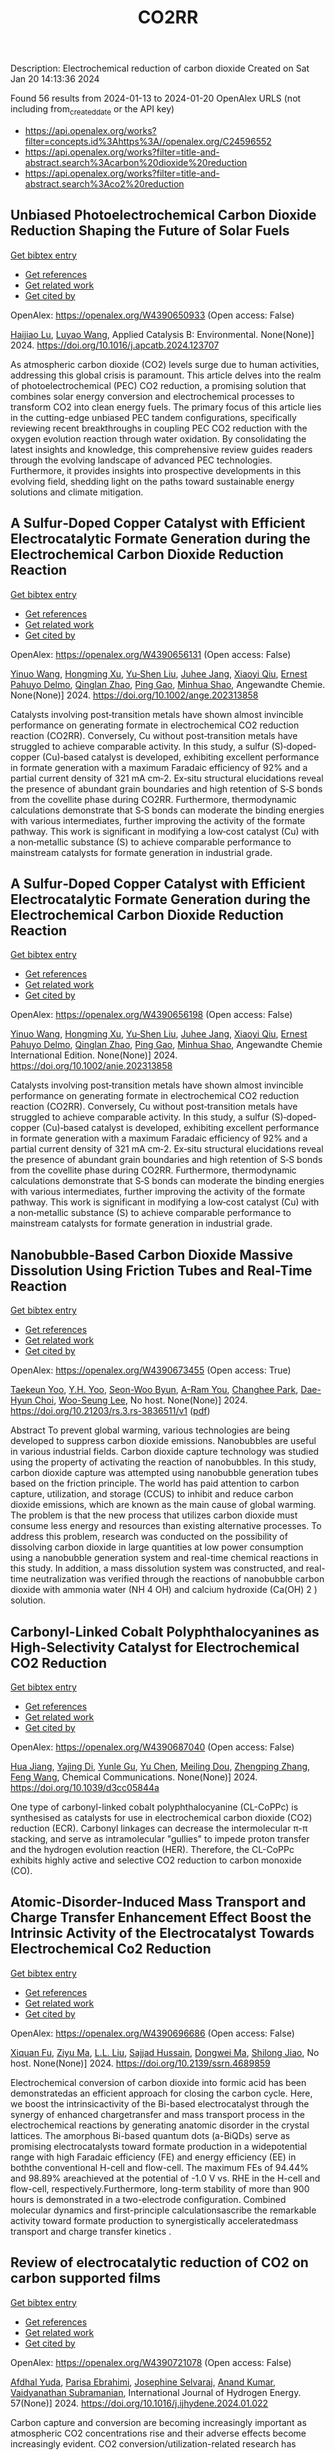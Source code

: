 #+filetags: CO2RR
#+TITLE: CO2RR
Description: Electrochemical reduction of carbon dioxide
Created on Sat Jan 20 14:13:36 2024

Found 56 results from 2024-01-13 to 2024-01-20
OpenAlex URLS (not including from_created_date or the API key)
- [[https://api.openalex.org/works?filter=concepts.id%3Ahttps%3A//openalex.org/C24596552]]
- [[https://api.openalex.org/works?filter=title-and-abstract.search%3Acarbon%20dioxide%20reduction]]
- [[https://api.openalex.org/works?filter=title-and-abstract.search%3Aco2%20reduction]]

** Unbiased Photoelectrochemical Carbon Dioxide Reduction Shaping the Future of Solar Fuels   
    
[[elisp:(doi-add-bibtex-entry "https://doi.org/10.1016/j.apcatb.2024.123707")][Get bibtex entry]] 

- [[elisp:(progn (xref--push-markers (current-buffer) (point)) (oa--referenced-works "https://openalex.org/W4390650933"))][Get references]]
- [[elisp:(progn (xref--push-markers (current-buffer) (point)) (oa--related-works "https://openalex.org/W4390650933"))][Get related work]]
- [[elisp:(progn (xref--push-markers (current-buffer) (point)) (oa--cited-by-works "https://openalex.org/W4390650933"))][Get cited by]]

OpenAlex: https://openalex.org/W4390650933 (Open access: False)
    
[[https://openalex.org/A5066466833][Haijiao Lu]], [[https://openalex.org/A5042282225][Luyao Wang]], Applied Catalysis B: Environmental. None(None)] 2024. https://doi.org/10.1016/j.apcatb.2024.123707 
     
As atmospheric carbon dioxide (CO2) levels surge due to human activities, addressing this global crisis is paramount. This article delves into the realm of photoelectrochemical (PEC) CO2 reduction, a promising solution that combines solar energy conversion and electrochemical processes to transform CO2 into clean energy fuels. The primary focus of this article lies in the cutting-edge unbiased PEC tandem configurations, specifically reviewing recent breakthroughs in coupling PEC CO2 reduction with the oxygen evolution reaction through water oxidation. By consolidating the latest insights and knowledge, this comprehensive review guides readers through the evolving landscape of advanced PEC technologies. Furthermore, it provides insights into prospective developments in this evolving field, shedding light on the paths toward sustainable energy solutions and climate mitigation.    

    

** A Sulfur‐Doped Copper Catalyst with Efficient Electrocatalytic Formate Generation during the Electrochemical Carbon Dioxide Reduction Reaction   
    
[[elisp:(doi-add-bibtex-entry "https://doi.org/10.1002/ange.202313858")][Get bibtex entry]] 

- [[elisp:(progn (xref--push-markers (current-buffer) (point)) (oa--referenced-works "https://openalex.org/W4390656131"))][Get references]]
- [[elisp:(progn (xref--push-markers (current-buffer) (point)) (oa--related-works "https://openalex.org/W4390656131"))][Get related work]]
- [[elisp:(progn (xref--push-markers (current-buffer) (point)) (oa--cited-by-works "https://openalex.org/W4390656131"))][Get cited by]]

OpenAlex: https://openalex.org/W4390656131 (Open access: False)
    
[[https://openalex.org/A5087349574][Yinuo Wang]], [[https://openalex.org/A5022951375][Hongming Xu]], [[https://openalex.org/A5042932900][Yu‐Shen Liu]], [[https://openalex.org/A5043436936][Juhee Jang]], [[https://openalex.org/A5089516306][Xiaoyi Qiu]], [[https://openalex.org/A5078369945][Ernest Pahuyo Delmo]], [[https://openalex.org/A5018366822][Qinglan Zhao]], [[https://openalex.org/A5018528154][Ping Gao]], [[https://openalex.org/A5069700804][Minhua Shao]], Angewandte Chemie. None(None)] 2024. https://doi.org/10.1002/ange.202313858 
     
Catalysts involving post‐transition metals have shown almost invincible performance on generating formate in electrochemical CO2 reduction reaction (CO2RR). Conversely, Cu without post‐transition metals have struggled to achieve comparable activity. In this study, a sulfur (S)‐doped‐copper (Cu)‐based catalyst is developed, exhibiting excellent performance in formate generation with a maximum Faradaic efficiency of 92% and a partial current density of 321 mA cm‐2. Ex‐situ structural elucidations reveal the presence of abundant grain boundaries and high retention of S‐S bonds from the covellite phase during CO2RR. Furthermore, thermodynamic calculations demonstrate that S‐S bonds can moderate the binding energies with various intermediates, further improving the activity of the formate pathway. This work is significant in modifying a low‐cost catalyst (Cu) with a non‐metallic substance (S) to achieve comparable performance to mainstream catalysts for formate generation in industrial grade.    

    

** A Sulfur‐Doped Copper Catalyst with Efficient Electrocatalytic Formate Generation during the Electrochemical Carbon Dioxide Reduction Reaction   
    
[[elisp:(doi-add-bibtex-entry "https://doi.org/10.1002/anie.202313858")][Get bibtex entry]] 

- [[elisp:(progn (xref--push-markers (current-buffer) (point)) (oa--referenced-works "https://openalex.org/W4390656198"))][Get references]]
- [[elisp:(progn (xref--push-markers (current-buffer) (point)) (oa--related-works "https://openalex.org/W4390656198"))][Get related work]]
- [[elisp:(progn (xref--push-markers (current-buffer) (point)) (oa--cited-by-works "https://openalex.org/W4390656198"))][Get cited by]]

OpenAlex: https://openalex.org/W4390656198 (Open access: False)
    
[[https://openalex.org/A5087349574][Yinuo Wang]], [[https://openalex.org/A5022951375][Hongming Xu]], [[https://openalex.org/A5042932900][Yu‐Shen Liu]], [[https://openalex.org/A5043436936][Juhee Jang]], [[https://openalex.org/A5089516306][Xiaoyi Qiu]], [[https://openalex.org/A5078369945][Ernest Pahuyo Delmo]], [[https://openalex.org/A5018366822][Qinglan Zhao]], [[https://openalex.org/A5056167840][Ping Gao]], [[https://openalex.org/A5069700804][Minhua Shao]], Angewandte Chemie International Edition. None(None)] 2024. https://doi.org/10.1002/anie.202313858 
     
Catalysts involving post‐transition metals have shown almost invincible performance on generating formate in electrochemical CO2 reduction reaction (CO2RR). Conversely, Cu without post‐transition metals have struggled to achieve comparable activity. In this study, a sulfur (S)‐doped‐copper (Cu)‐based catalyst is developed, exhibiting excellent performance in formate generation with a maximum Faradaic efficiency of 92% and a partial current density of 321 mA cm‐2. Ex‐situ structural elucidations reveal the presence of abundant grain boundaries and high retention of S‐S bonds from the covellite phase during CO2RR. Furthermore, thermodynamic calculations demonstrate that S‐S bonds can moderate the binding energies with various intermediates, further improving the activity of the formate pathway. This work is significant in modifying a low‐cost catalyst (Cu) with a non‐metallic substance (S) to achieve comparable performance to mainstream catalysts for formate generation in industrial grade.    

    

** Nanobubble-Based Carbon Dioxide Massive Dissolution Using Friction Tubes and Real-Time Reaction   
    
[[elisp:(doi-add-bibtex-entry "https://doi.org/10.21203/rs.3.rs-3836511/v1")][Get bibtex entry]] 

- [[elisp:(progn (xref--push-markers (current-buffer) (point)) (oa--referenced-works "https://openalex.org/W4390673455"))][Get references]]
- [[elisp:(progn (xref--push-markers (current-buffer) (point)) (oa--related-works "https://openalex.org/W4390673455"))][Get related work]]
- [[elisp:(progn (xref--push-markers (current-buffer) (point)) (oa--cited-by-works "https://openalex.org/W4390673455"))][Get cited by]]

OpenAlex: https://openalex.org/W4390673455 (Open access: True)
    
[[https://openalex.org/A5031914965][Taekeun Yoo]], [[https://openalex.org/A5065903349][Y.H. Yoo]], [[https://openalex.org/A5067611739][Seon-Woo Byun]], [[https://openalex.org/A5013952223][A-Ram You]], [[https://openalex.org/A5061924691][Changhee Park]], [[https://openalex.org/A5091770039][Dae-Hyun Choi]], [[https://openalex.org/A5041867415][Woo-Seung Lee]], No host. None(None)] 2024. https://doi.org/10.21203/rs.3.rs-3836511/v1  ([[https://www.researchsquare.com/article/rs-3836511/latest.pdf][pdf]])
     
Abstract To prevent global warming, various technologies are being developed to suppress carbon dioxide emissions. Nanobubbles are useful in various industrial fields. Carbon dioxide capture technology was studied using the property of activating the reaction of nanobubbles. In this study, carbon dioxide capture was attempted using nanobubble generation tubes based on the friction principle. The world has paid attention to carbon capture, utilization, and storage (CCUS) to inhibit and reduce carbon dioxide emissions, which are known as the main cause of global warming. The problem is that the new process that utilizes carbon dioxide must consume less energy and resources than existing alternative processes. To address this problem, research was conducted on the possibility of dissolving carbon dioxide in large quantities at low power consumption using a nanobubble generation system and real-time chemical reactions in this study. In addition, a mass dissolution system was constructed, and real-time neutralization was verified through the reactions of nanobubble carbon dioxide with ammonia water (NH 4 OH) and calcium hydroxide (Ca(OH) 2 ) solution.    

    

** Carbonyl-Linked Cobalt Polyphthalocyanines as High-Selectivity Catalyst for Electrochemical CO2 Reduction   
    
[[elisp:(doi-add-bibtex-entry "https://doi.org/10.1039/d3cc05844a")][Get bibtex entry]] 

- [[elisp:(progn (xref--push-markers (current-buffer) (point)) (oa--referenced-works "https://openalex.org/W4390687040"))][Get references]]
- [[elisp:(progn (xref--push-markers (current-buffer) (point)) (oa--related-works "https://openalex.org/W4390687040"))][Get related work]]
- [[elisp:(progn (xref--push-markers (current-buffer) (point)) (oa--cited-by-works "https://openalex.org/W4390687040"))][Get cited by]]

OpenAlex: https://openalex.org/W4390687040 (Open access: False)
    
[[https://openalex.org/A5032418340][Hua Jiang]], [[https://openalex.org/A5068411634][Yajing Di]], [[https://openalex.org/A5033886161][Yunle Gu]], [[https://openalex.org/A5035727547][Yu Chen]], [[https://openalex.org/A5033783993][Meiling Dou]], [[https://openalex.org/A5085462947][Zhengping Zhang]], [[https://openalex.org/A5016670960][Feng Wang]], Chemical Communications. None(None)] 2024. https://doi.org/10.1039/d3cc05844a 
     
One type of carbonyl-linked cobalt polyphthalocyanine (CL-CoPPc) is synthesised as catalysts for use in electrochemical carbon dioxide (CO2) reduction (ECR). Carbonyl linkages can decrease the intermolecular π-π stacking, and serve as intramolecular "gullies" to impede proton transfer and the hydrogen evolution reaction (HER). Therefore, the CL-CoPPc exhibits highly active and selective CO2 reduction to carbon monoxide (CO).    

    

** Atomic-Disorder-Induced Mass Transport and Charge Transfer Enhancement Effect Boost the Intrinsic Activity of the Electrocatalyst Towards Electrochemical Co2 Reduction   
    
[[elisp:(doi-add-bibtex-entry "https://doi.org/10.2139/ssrn.4689859")][Get bibtex entry]] 

- [[elisp:(progn (xref--push-markers (current-buffer) (point)) (oa--referenced-works "https://openalex.org/W4390696686"))][Get references]]
- [[elisp:(progn (xref--push-markers (current-buffer) (point)) (oa--related-works "https://openalex.org/W4390696686"))][Get related work]]
- [[elisp:(progn (xref--push-markers (current-buffer) (point)) (oa--cited-by-works "https://openalex.org/W4390696686"))][Get cited by]]

OpenAlex: https://openalex.org/W4390696686 (Open access: False)
    
[[https://openalex.org/A5044283271][Xiquan Fu]], [[https://openalex.org/A5049562781][Ziyu Ma]], [[https://openalex.org/A5006328735][L.L. Liu]], [[https://openalex.org/A5027906141][Sajjad Hussain]], [[https://openalex.org/A5067813768][Dongwei Ma]], [[https://openalex.org/A5080944639][Shilong Jiao]], No host. None(None)] 2024. https://doi.org/10.2139/ssrn.4689859 
     
Electrochemical conversion of carbon dioxide into formic acid has been demonstratedas an efficient approach for closing the carbon cycle. Here, we boost the intrinsicactivity of the Bi-based electrocatalyst through the synergy of enhanced chargetransfer and mass transport process in the electrochemical reactions by generating anatomic disorder in the crystal lattices. The amorphous Bi-based quantum dots (a-BiQDs) serve as promising electrocatalysts toward formate production in a widepotential range with high Faradaic efficiency (FE) and energy efficiency (EE) in boththe conventional H-cell and flow-cell. The maximum FEs of 94.44% and 98.89% areachieved at the potential of -1.0 V vs. RHE in the H-cell and flow-cell, respectively.Furthermore, long-term stability of more than 900 hours is demonstrated in a two-electrode configuration. Combined molecular dynamics and first-principle calculationsascribe the remarkable activity toward formate production to synergistically acceleratedmass transport and charge transfer kinetics .    

    

** Review of electrocatalytic reduction of CO2 on carbon supported films   
    
[[elisp:(doi-add-bibtex-entry "https://doi.org/10.1016/j.ijhydene.2024.01.022")][Get bibtex entry]] 

- [[elisp:(progn (xref--push-markers (current-buffer) (point)) (oa--referenced-works "https://openalex.org/W4390721078"))][Get references]]
- [[elisp:(progn (xref--push-markers (current-buffer) (point)) (oa--related-works "https://openalex.org/W4390721078"))][Get related work]]
- [[elisp:(progn (xref--push-markers (current-buffer) (point)) (oa--cited-by-works "https://openalex.org/W4390721078"))][Get cited by]]

OpenAlex: https://openalex.org/W4390721078 (Open access: False)
    
[[https://openalex.org/A5091844504][Afdhal Yuda]], [[https://openalex.org/A5042313856][Parisa Ebrahimi]], [[https://openalex.org/A5083118237][Josephine Selvaraj]], [[https://openalex.org/A5034418975][Anand Kumar]], [[https://openalex.org/A5009923215][Vaidyanathan Subramanian]], International Journal of Hydrogen Energy. 57(None)] 2024. https://doi.org/10.1016/j.ijhydene.2024.01.022 
     
Carbon capture and conversion are becoming increasingly important as atmospheric CO2 concentrations rise and their adverse effects become increasingly evident. CO2 conversion/utilization-related research has gained renewed interest on a variety of platforms, including thermal, solar, biological, photochemical, and electrochemical conversions. Electrochemical routes, using suitable catalysts, are potentially suitable for commercial purposes owing to ease of integration with solvent-based carbon capture processes. This paper summarizes and evaluates the studies conducted within the past decade regarding the feasibility of carbon-based supports utilized in electrocatalytic carbon dioxide reduction. CO2 conversion has been reviewed in a number of reports, focusing on specific sections, such as metallic/bimetallic catalysts, CO2 solubility, and the fabrication of electrodes and electrochemical cells. The number of publications addressing various carbon-based electrocatalysts is increasing, but these materials have not yet been reviewed. Herein, we are focused on three types of electrocatalyst materials: metals, metal-oxides, non-oxides, and combinations thereof with carbon. The scope of this study includes the following: i) carbon-based materials and how they are characterized by distinctive properties, ii) electrocatalytic CO2 conversion techniques, and iii) research cases for carbon allotrope-supported composites used in CO2 reduction. The advancement in analytical tools that provide insight into liquid-phase reactions will benefit the development of catalysts and electrodes that will be effective in converting CO2 into the desired products. Such developments will also be applicable to other systems involving liquid electrolytes or solvents for performing reactions on catalyst surfaces.    

    

** Engineering redox-active electrochemically mediated carbon dioxide capture systems   
    
[[elisp:(doi-add-bibtex-entry "https://doi.org/10.1038/s44286-023-00003-3")][Get bibtex entry]] 

- [[elisp:(progn (xref--push-markers (current-buffer) (point)) (oa--referenced-works "https://openalex.org/W4390754419"))][Get references]]
- [[elisp:(progn (xref--push-markers (current-buffer) (point)) (oa--related-works "https://openalex.org/W4390754419"))][Get related work]]
- [[elisp:(progn (xref--push-markers (current-buffer) (point)) (oa--cited-by-works "https://openalex.org/W4390754419"))][Get cited by]]

OpenAlex: https://openalex.org/W4390754419 (Open access: False)
    
[[https://openalex.org/A5037389256][Michael Edward Lev Massen-Hane]], [[https://openalex.org/A5019447853][Kyle M. Diederichsen]], [[https://openalex.org/A5046348268][T. Alan Hatton]], No host. 1(1)] 2024. https://doi.org/10.1038/s44286-023-00003-3 
     
With ever-increasing atmospheric carbon dioxide concentrations and commitments to limit global temperatures to less than 1.5 °C above pre-industrial levels, the need for versatile, low-cost carbon dioxide capture technologies is paramount. Electrochemically mediated carbon dioxide separation systems promise low energetics, modular scalability and ease of implementation, with direct integration to renewable energy for net-negative carbon dioxide operations. For these systems to be cost-competitive, key factors around their operation, stability and scaling need to be addressed. Energy penalties associated with redox-active species transport, gas transport and bubble formation limit the volumetric productivity and scaling potential due to their cost and footprint. Here we highlight the importance of engineering approaches towards enhancing the performance of redox-active electrochemically mediated carbon dioxide capture systems to enable their widespread implementation. This Perspective discusses electrochemically mediated carbon dioxide capture systems, which can offer lower energetics than standard thermal methods, with modular scalability. New integrated configurations can further reduce costs and improve unit productivity, while further engineering of existing cell designs will enable more rapid implementation.    

    

** Mechanism of electrocatalytic CO2 reduction reaction by borophene supported bimetallic catalysts   
    
[[elisp:(doi-add-bibtex-entry "https://doi.org/10.1016/j.jcis.2024.01.051")][Get bibtex entry]] 

- [[elisp:(progn (xref--push-markers (current-buffer) (point)) (oa--referenced-works "https://openalex.org/W4390766525"))][Get references]]
- [[elisp:(progn (xref--push-markers (current-buffer) (point)) (oa--related-works "https://openalex.org/W4390766525"))][Get related work]]
- [[elisp:(progn (xref--push-markers (current-buffer) (point)) (oa--cited-by-works "https://openalex.org/W4390766525"))][Get cited by]]

OpenAlex: https://openalex.org/W4390766525 (Open access: False)
    
[[https://openalex.org/A5046345736][Meiling Liu]], [[https://openalex.org/A5015144181][Jayaraman Balamurugan]], [[https://openalex.org/A5035654478][Tongxiang Liang]], [[https://openalex.org/A5044538497][Chao Liu]], Journal of Colloid and Interface Science. None(None)] 2024. https://doi.org/10.1016/j.jcis.2024.01.051 
     
Bimetal atom catalysts (BACs) hold significant potential for various applications as a result of the synergistic interaction between adjacent metal atoms. This interaction leads to improved catalytic performance, while simultaneously maintaining high atomic efficiency and exceptional selectivity, similar to single atom catalysts (SACs). Bimetallic site catalysts (M2β12) supported by β12-borophene were developed as catalysts for electrocatalytic carbon dioxide reduction reaction (CO2RR). The research on density functional theory (DFT) demonstrates that M2β12 exhibits exceptional stability, conductivity, and catalytic activity. Investigating the most efficient reaction pathway for CO2RR by analyzing the Gibbs free energy (ΔG) during potential determining steps (PDS) and choosing a catalyst with outstanding catalytic performance for CO2RR. The overpotential required for Fe2β12 and Ag2β12 to generate CO is merely 0.05 V. This implies that the conversion of CO2 to CO can be accomplished with minimal additional voltage. The overpotential values for Cu2β12 and Ag2β12 during the formation of HCOOH were merely 0.001 and 0.07 V, respectively. Furthermore, the Rh2β12 catalyst exhibits a relatively low overpotential of 0.51 V for CH3OH and 0.65 V for CH4. The Fe2β12 produces C2H4 through the *CO-*CO pathway, while Ag2β12 generates CH3CH2OH via the *CO-*CHO coupling pathway, with remarkably low overpotentials of 0.84 and 0.60 V, respectively. The study provides valuable insights for the systematic design and screening of electrocatalysts for CO2RR that exhibit exceptional catalytic performance and selectivity.    

    

** Biomass‐Derived Electrocatalysts: Low‐Cost, Robust Materials for Sustainable Electrochemical Energy Conversion   
    
[[elisp:(doi-add-bibtex-entry "https://doi.org/10.1002/aesr.202470001")][Get bibtex entry]] 

- [[elisp:(progn (xref--push-markers (current-buffer) (point)) (oa--referenced-works "https://openalex.org/W4390777858"))][Get references]]
- [[elisp:(progn (xref--push-markers (current-buffer) (point)) (oa--related-works "https://openalex.org/W4390777858"))][Get related work]]
- [[elisp:(progn (xref--push-markers (current-buffer) (point)) (oa--cited-by-works "https://openalex.org/W4390777858"))][Get cited by]]

OpenAlex: https://openalex.org/W4390777858 (Open access: True)
    
[[https://openalex.org/A5054432850][Tengyi Liu]], [[https://openalex.org/A5045153170][Hiroshi Yabu]], No host. 5(1)] 2024. https://doi.org/10.1002/aesr.202470001  ([[https://onlinelibrary.wiley.com/doi/pdfdirect/10.1002/aesr.202470001][pdf]])
     
Biomass-Derived Electrocatalysts In article number 2300168, Tengyi Liu, and Hiroshi Yabu summarize the latest reports on synthesizing oxygen reduction reaction, oxygen evolution reaction, carbon dioxide reduction reaction, and other electrochemical catalysts from biomass-derived materials. The review provides guidelines for the design and synthesis of electrocatalysts that form catalytic active sites and realize high conductivity, either individually or both, using biomass-derived materials.    

    

** Comparative microwave catalytic pyrolysis of cellulose and lignin in nitrogen and carbon dioxide atmospheres   
    
[[elisp:(doi-add-bibtex-entry "https://doi.org/10.1016/j.jclepro.2024.140750")][Get bibtex entry]] 

- [[elisp:(progn (xref--push-markers (current-buffer) (point)) (oa--referenced-works "https://openalex.org/W4390859703"))][Get references]]
- [[elisp:(progn (xref--push-markers (current-buffer) (point)) (oa--related-works "https://openalex.org/W4390859703"))][Get related work]]
- [[elisp:(progn (xref--push-markers (current-buffer) (point)) (oa--cited-by-works "https://openalex.org/W4390859703"))][Get cited by]]

OpenAlex: https://openalex.org/W4390859703 (Open access: False)
    
[[https://openalex.org/A5013690081][Yang Liu]], [[https://openalex.org/A5046853311][Chunbao Zhou]], [[https://openalex.org/A5076999164][Asif Ali Siyal]], [[https://openalex.org/A5072331448][Chenglong Liu]], [[https://openalex.org/A5077293966][Yingwen Zhang]], [[https://openalex.org/A5004325054][Jie Fu]], [[https://openalex.org/A5054765827][Huimin Yun]], [[https://openalex.org/A5065911244][Jianjun Dai]], [[https://openalex.org/A5090354103][Xiaotao Bi]], Journal of Cleaner Production. None(None)] 2024. https://doi.org/10.1016/j.jclepro.2024.140750 
     
In this paper, a cleaner pyrolysis strategy combining microwave heating, catalyst and carbon dioxide was explored for converting biomass components into higher quality products. Catalytic pyrolysis was more favorable for the decomposition and conversion of complex biomass structures. For furfural residue pyrolysis, potassium sulfate contained in sample served as the main catalytic component. Potassium sulfate promoted the increase of phenols in bio-oil. Notably, carbon dioxide atmosphere promoted the decomposition of substances and exerted a significant effect on biomass pyrolysis, which increased bio-oil yield and declined gas yield. When the pyrolysis atmosphere was changed from nitrogen to carbon dioxide, the ID/IG ratio decreased from 1.07 to 0.74, indicating that carbon dioxide decreased defect structure in biochar. Carbon dioxide enriched the porous structure and surface roughness of biochar. Also, carbon dioxide as a carrier gas was found to be more effective than nitrogen in improving the heating values of biochar and the acidity of bio-oil under carbon dioxide was lower than that under nitrogen, which was conducive to the subsequent utilization of biochar and bio-oil. Carbon dioxide promoted the production of alcohols, alkenes, and alkanes in bio-oil. Beneficially, the interaction of cellulose and lignin inhibited the release of hydrogen chloride. At last, this study also provides insights into the mechanism of catalyst and CO2 on biomass microwave pyrolysis.    

    

** Tuning Carbon Dioxide Reduction Reaction Selectivity of Bi Single‐Atom Electrocatalysts with Controlled Coordination Environments   
    
[[elisp:(doi-add-bibtex-entry "https://doi.org/10.1002/cssc.202301452")][Get bibtex entry]] 

- [[elisp:(progn (xref--push-markers (current-buffer) (point)) (oa--referenced-works "https://openalex.org/W4390886115"))][Get references]]
- [[elisp:(progn (xref--push-markers (current-buffer) (point)) (oa--related-works "https://openalex.org/W4390886115"))][Get related work]]
- [[elisp:(progn (xref--push-markers (current-buffer) (point)) (oa--cited-by-works "https://openalex.org/W4390886115"))][Get cited by]]

OpenAlex: https://openalex.org/W4390886115 (Open access: False)
    
[[https://openalex.org/A5032506444][Saswati Santra]], [[https://openalex.org/A5009979031][Verena Streibel]], [[https://openalex.org/A5044703500][Laura I. Wagner]], [[https://openalex.org/A5021692036][Ningyan Cheng]], [[https://openalex.org/A5038169912][Ding Pan]], [[https://openalex.org/A5004164166][Guanda Zhou]], [[https://openalex.org/A5052076422][Elise Sirotti]], [[https://openalex.org/A5036243978][Ryan Kisslinger]], [[https://openalex.org/A5074605033][Tim Rieth]], [[https://openalex.org/A5026066949][Siyuan Zhang]], [[https://openalex.org/A5067422150][Ian D. Sharp]], ChemSusChem. None(None)] 2024. https://doi.org/10.1002/cssc.202301452 
     
Control over product selectivity of the electrocatalytic CO2 reduction reaction (CO2RR) is a crucial challenge for the sustainable production of carbon-based chemical feedstocks. In this regard, single-atom catalysts (SACs) are promising materials due to their tunable coordination environments, which could enable tailored catalytic activities and selectivities, as well as new insights into structure-activity relationships. However, direct evidence for selectivity control via systematic tuning of the SAC coordination environment is scarce. In this work, we have synthesized two differently coordinated Bi SACs anchored to the same host material (carbon black) and characterized their CO2RR activities and selectivities. We find that oxophilic, oxygen-coordinated Bi atoms produce HCOOH, while nitrogen-coordinated Bi atoms generate CO. Importantly, use of the same support material assured that alternation of the coordination environment is the dominant factor for controlling the CO2RR product selectivity. Overall, this work demonstrates the structure-activity relationship of Bi SACs, which can be utilized to establish control over CO2RR product distributions, and highlights the promise for engineering atomic coordination environments of SACs to tune reaction pathways.    

    

** Highly selective photoelectrochemical CO 2 reduction by crystal phase-modulated nanocrystals without parasitic absorption   
    
[[elisp:(doi-add-bibtex-entry "https://doi.org/10.1073/pnas.2316724121")][Get bibtex entry]] 

- [[elisp:(progn (xref--push-markers (current-buffer) (point)) (oa--referenced-works "https://openalex.org/W4390935731"))][Get references]]
- [[elisp:(progn (xref--push-markers (current-buffer) (point)) (oa--related-works "https://openalex.org/W4390935731"))][Get related work]]
- [[elisp:(progn (xref--push-markers (current-buffer) (point)) (oa--cited-by-works "https://openalex.org/W4390935731"))][Get cited by]]

OpenAlex: https://openalex.org/W4390935731 (Open access: False)
    
[[https://openalex.org/A5089077705][Qingzhen Wang]], [[https://openalex.org/A5010234675][Bin Liu]], [[https://openalex.org/A5001426883][Shujie Wang]], [[https://openalex.org/A5069848293][Peng Zhang]], [[https://openalex.org/A5066370833][Tuo Wang]], [[https://openalex.org/A5047030779][Jinlong Gong]], Proceedings of the National Academy of Sciences of the United States of America. 121(4)] 2024. https://doi.org/10.1073/pnas.2316724121 
     
Photoelectrochemical (PEC) carbon dioxide (CO2) reduction (CO2R) holds the potential to reduce the costs of solar fuel production by integrating CO2 utilization and light harvesting within one integrated device. However, the CO2R selectivity on the photocathode is limited by the lack of catalytic active sites and competition with the hydrogen evolution reaction. On the other hand, serious parasitic light absorption occurs on the front-side-illuminated photocathode due to the poor light transmittance of CO2R cocatalyst films, resulting in extremely low photocurrent density at the CO2R equilibrium potential. This paper describes the design and fabrication of a photocathode consisting of crystal phase-modulated Ag nanocrystal cocatalysts integrated on illumination-reaction decoupled heterojunction silicon (Si) substrate for the selective and efficient conversion of CO2. Ag nanocrystals containing unconventional hexagonal close-packed phases accelerate the charge transfer process in CO2R reaction, exhibiting excellent catalytic performance. Heterojunction Si substrate decouples light absorption from the CO2R catalyst layer, preventing the parasitic light absorption. The obtained photocathode exhibits a carbon monoxide (CO) Faradaic efficiency (FE) higher than 90% in a wide potential range, with the maximum FE reaching up to 97.4% at -0.2 V vs. reversible hydrogen electrode. At the CO2/CO equilibrium potential, a CO partial photocurrent density of -2.7 mA cm-2 with a CO FE of 96.5% is achieved in 0.1 M KHCO3 electrolyte on this photocathode, surpassing the expensive benchmark Au-based PEC CO2R system.    

    

** Challenges in Photocatalytic Carbon Dioxide Reduction   
    
[[elisp:(doi-add-bibtex-entry "https://doi.org/10.1021/prechem.3c00112")][Get bibtex entry]] 

- [[elisp:(progn (xref--push-markers (current-buffer) (point)) (oa--referenced-works "https://openalex.org/W4390937362"))][Get references]]
- [[elisp:(progn (xref--push-markers (current-buffer) (point)) (oa--related-works "https://openalex.org/W4390937362"))][Get related work]]
- [[elisp:(progn (xref--push-markers (current-buffer) (point)) (oa--cited-by-works "https://openalex.org/W4390937362"))][Get cited by]]

OpenAlex: https://openalex.org/W4390937362 (Open access: True)
    
[[https://openalex.org/A5062278897][Guangfu Liao]], [[https://openalex.org/A5083749310][Guixiang Ding]], [[https://openalex.org/A5055594201][Bin Yang]], [[https://openalex.org/A5088434794][Chunxue Li]], Precision Chemistry. None(None)] 2024. https://doi.org/10.1021/prechem.3c00112  ([[https://pubs.acs.org/doi/pdf/10.1021/prechem.3c00112][pdf]])
     
An energy crisis and significant anthropogenic CO2 emissions as a result of rising fossil fuel consumption have caused a rapid increase in global temperature. One of the best solutions to these two issues is thought to be the photocatalytic reduction of CO2 into value-added carbon-containing products. In this aspect, the main challenges mainly include the photocatalytic mechanism, reaction activity, and product selectivity, especially in ambiguous reaction pathways and product selectivity, an unclear charge transfer mechanism, and an overestimate of product yield. Therefore, in this perspective, we attempt to exhibit the discussion and in-depth analysis of the possible reaction pathways and product selectivity, the specific charge transfer mechanism, and the origin of carbon-containing products in phtocatalytic CO2 reduction. Besides, the fundamentals for photocatalytic CO2 reduction are also illustrated. Finally, the state-of-the-art challenges and perspectives in CO2 photoreduction are highlighted and discussed in detail. This perspective is expected to evoke more research attention for the photocatalytic reduction of CO2 into value-added products.    

    

** Molecular Additives Improve the Selectivity of CO2 Photoelectrochemical Reduction over Gold Nanoparticles on Gallium Nitride   
    
[[elisp:(doi-add-bibtex-entry "https://doi.org/10.1021/acs.nanolett.3c03590")][Get bibtex entry]] 

- [[elisp:(progn (xref--push-markers (current-buffer) (point)) (oa--referenced-works "https://openalex.org/W4390943227"))][Get references]]
- [[elisp:(progn (xref--push-markers (current-buffer) (point)) (oa--related-works "https://openalex.org/W4390943227"))][Get related work]]
- [[elisp:(progn (xref--push-markers (current-buffer) (point)) (oa--cited-by-works "https://openalex.org/W4390943227"))][Get cited by]]

OpenAlex: https://openalex.org/W4390943227 (Open access: False)
    
[[https://openalex.org/A5034872224][Aisulu Aitbekova]], [[https://openalex.org/A5079861547][Nicholas B. Watkins]], [[https://openalex.org/A5072433173][Matthias H. Richter]], [[https://openalex.org/A5042520017][Phillip Jahelka]], [[https://openalex.org/A5057055428][Jonas C. Peters]], [[https://openalex.org/A5004911977][Theodor Agapie]], [[https://openalex.org/A5082887836][Harry A. Atwater]], Nano Letters. None(None)] 2024. https://doi.org/10.1021/acs.nanolett.3c03590 
     
Photoelectrochemical CO2 reduction (CO2R) is an appealing solution for converting carbon dioxide into higher-value products. However, CO2R in aqueous electrolytes suffers from poor selectivity due to the competitive hydrogen evolution reaction that is dominant on semiconductor surfaces in aqueous electrolytes. We demonstrate that functionalizing gold/p-type gallium nitride devices with a film derived from diphenyliodonium triflate suppresses hydrogen generation from 90% to 18%. As a result, we observe increases in the Faradaic efficiency and partial current density for carbon monoxide of 50% and 3-fold, respectively. Furthermore, we demonstrate through optical absorption measurements that the molecular film employed herein, regardless of thickness, does not affect the photocathode’s light absorption. Altogether, this study provides a rigorous platform for elucidating the catalytic structure–property relationships to enable engineering of active, stable, and selective materials for photoelectrochemical CO2R.    

    

** Composition effects of electrodeposited Cu-Ag nanostructured electrocatalysts for CO2 reduction   
    
[[elisp:(doi-add-bibtex-entry "https://doi.org/10.26434/chemrxiv-2024-tfkhh")][Get bibtex entry]] 

- [[elisp:(progn (xref--push-markers (current-buffer) (point)) (oa--referenced-works "https://openalex.org/W4390979173"))][Get references]]
- [[elisp:(progn (xref--push-markers (current-buffer) (point)) (oa--related-works "https://openalex.org/W4390979173"))][Get related work]]
- [[elisp:(progn (xref--push-markers (current-buffer) (point)) (oa--cited-by-works "https://openalex.org/W4390979173"))][Get cited by]]

OpenAlex: https://openalex.org/W4390979173 (Open access: True)
    
[[https://openalex.org/A5001934074][Elena Plaza-Mayoral]], [[https://openalex.org/A5018856830][Valery Okatenko]], [[https://openalex.org/A5026251278][Kim N. Dalby]], [[https://openalex.org/A5091012326][Hanne Falsig]], [[https://openalex.org/A5090008029][Ib Chorkendorff]], [[https://openalex.org/A5079498717][Paula Sebastián‐Pascual]], [[https://openalex.org/A5026837841][María Escudero‐Escribano]], No host. None(None)] 2024. https://doi.org/10.26434/chemrxiv-2024-tfkhh  ([[https://chemrxiv.org/engage/api-gateway/chemrxiv/assets/orp/resource/item/65a796cf9138d231611c2449/original/composition-effects-of-electrodeposited-cu-ag-nanostructured-electrocatalysts-for-co2-reduction.pdf][pdf]])
     
The electrochemical reduction of carbon dioxide (CO2RR) to valuable C2+ liquid fuels and oxygenates, such as ethanol and propanol, is a promising strategy to minimize the carbon footprint and store renewable electricity. In this study, we investigate the CO2RR on electrodeposited Cu-Ag nanostructures obtained using a green choline chloride and urea deep eutectic solvent (DES). We show that Cu-Ag nanostructured electrocatalysts with tunable composition, loadings, and size can be simply prepared in one step, without adding other additives or surfactant agents. We investigate the intrinsic activity and selectivity of the CO2RR by determining the electrochemically active surface area (ECSA) using lead underpotential deposition (UPD). The analysis of the partial current densities normalized by the ECSA shows that the addition of Ag on electrodeposited Cu primarily suppresses the production of hydrogen and methane with respect to Cu nanostructures. At the same time, the production of carbon monoxide (CO) slightly increases but, the partial current of the total C2+ products does not considerably increase. Despite that the production rate of C2+ is similar on Cu and CuAg, the addition of Ag enhances the formation of alcohols and oxygenates over ethylene, in line with previous reports. We highlight the potential of metal electrodeposition from DES as a sustainable and inexpensive strategy for the development of bimetallic Cu-based nanocatalysts towards CO2RR.    

    

** Recent advances in copper-based catalysts for electrocatalytic CO 2 reduction toward multi-carbon products   
    
[[elisp:(doi-add-bibtex-entry "https://doi.org/10.26599/nre.2024.9120112")][Get bibtex entry]] 

- [[elisp:(progn (xref--push-markers (current-buffer) (point)) (oa--referenced-works "https://openalex.org/W4390987371"))][Get references]]
- [[elisp:(progn (xref--push-markers (current-buffer) (point)) (oa--related-works "https://openalex.org/W4390987371"))][Get related work]]
- [[elisp:(progn (xref--push-markers (current-buffer) (point)) (oa--cited-by-works "https://openalex.org/W4390987371"))][Get cited by]]

OpenAlex: https://openalex.org/W4390987371 (Open access: True)
    
[[https://openalex.org/A5025855204][Rongrong Li]], [[https://openalex.org/A5058501731][Hehe Wei]], [[https://openalex.org/A5077153113][Ping Liu]], [[https://openalex.org/A5071574675][Zixiang Su]], [[https://openalex.org/A5062523981][X. G. Gong]], Nano Research Energy. None(None)] 2024. https://doi.org/10.26599/nre.2024.9120112  ([[https://file.sciopen.com/sciopen_public/1747873898448973825.pdf][pdf]])
     
Electrocatalytic carbon dioxide reduction reaction (CO2RR) holds the promise of both overcoming the greenhouse effect and synthesizing a wealth of chemicals. Electrocatalytic CO2 reduction toward carbon-containing products, including C1 products (carbon monoxide, formic acid, etc), C2 products (ethylene, ethanol, etc.) and multi-carbon products (e.g., npropanol), provides beneficial fuel and chemicals for industrial production. The complexity of the multi-proton transfer processes and difficulties of C-C coupling in electrochemical CO2 reduction toward multi-carbon(C2+) products have attracted increasing concerns on the design of catalysts in comparison with those of C1 products. In this paper, we review the main advances in the syntheses of multi-carbon products through electrocatalytic carbon dioxide reduction in recent years, introduce the basic principles of electrocatalytic CO2RR, and detailly elucidate two widely accepted mechanisms of C-C coupling reactions. Among abundant nanomaterials, copper-based catalysts are outstanding catalysts for the preparation of multi-carbon chemicals in electrochemical CO2RR attributing to effective C-C coupling reactions. Regarding the different selectivity of multi-carbon chemicals but extensively applied copper-based catalysts, we classify and summarize various Cu-based catalysts through separating diverse multi-carbon products, where the modification of spatial and electronic structures is beneficial to increase the coverage of CO or lower the activation energy barrier for forming CC bond to form the key intermediates and increase the production of multi-carbon products. Challenges and prospects involving the fundamental and development of copper-based catalysts in electrochemical CO2 reduction reaction are also proposed.    

    

** MOFs materials as photocatalysts for CO2 reduction: Progress, challenges and perspectives   
    
[[elisp:(doi-add-bibtex-entry "https://doi.org/10.1016/j.ccst.2024.100191")][Get bibtex entry]] 

- [[elisp:(progn (xref--push-markers (current-buffer) (point)) (oa--referenced-works "https://openalex.org/W4391019430"))][Get references]]
- [[elisp:(progn (xref--push-markers (current-buffer) (point)) (oa--related-works "https://openalex.org/W4391019430"))][Get related work]]
- [[elisp:(progn (xref--push-markers (current-buffer) (point)) (oa--cited-by-works "https://openalex.org/W4391019430"))][Get cited by]]

OpenAlex: https://openalex.org/W4391019430 (Open access: True)
    
[[https://openalex.org/A5049709719][Mazhar Khan]], [[https://openalex.org/A5003303773][Zeeshan Akmal]], [[https://openalex.org/A5003238643][Muhammad Tayyab]], [[https://openalex.org/A5070908155][Seemal Mansoor]], [[https://openalex.org/A5086947282][Adnan Zeb]], [[https://openalex.org/A5068766141][Ziwei Ye]], [[https://openalex.org/A5001457544][Jinlong Zhang]], [[https://openalex.org/A5067320385][Shiqun Wu]], [[https://openalex.org/A5050352409][Lingzhi Wang]], No host. 11(None)] 2024. https://doi.org/10.1016/j.ccst.2024.100191 
     
Photocatalytic reduction of carbon dioxide (CO2) presents a pivotal solution to address meteorological and ecological challenges. Currently, metal-organic frameworks (MOFs) with their crystalline porosity, adjustable structures, and diverse chemical functionalities have garnered significant attention in the realm of photocatalytic CO2 reduction. This review provides a brief introduction to CO2 reduction and MOF material and their applications in CO2 reduction. Then, it undertakes a comprehensive examination of MOFs, summarizing their key attributes, including porosity, large surface area, structural multifunctionalities, and responsiveness to visible light, along with an analysis of heterojunctions and their methods of preparation. Additionally, it elucidates the fundamental principle of photocatalysis and CO2 reduction, encompassing both half and overall reactions. Furthermore, the classification of MOF-based materials is explored, along with the proposed mechanism for CO2 reduction and an update on recent developments in this field. Finally, this review outlines the challenges and potential opportunities for utilizing MOFs in CO2 reduction, offering valuable insights to scholars seeking innovative approaches not only to enhance CO2 reduction but also to advance other photocatalytic processes.    

    

** Monomeric gold hydrides for carbon dioxide reduction: ligand effect on the reactivity   
    
[[elisp:(doi-add-bibtex-entry "https://doi.org/10.1002/chem.202303512")][Get bibtex entry]] 

- [[elisp:(progn (xref--push-markers (current-buffer) (point)) (oa--referenced-works "https://openalex.org/W4390674634"))][Get references]]
- [[elisp:(progn (xref--push-markers (current-buffer) (point)) (oa--related-works "https://openalex.org/W4390674634"))][Get related work]]
- [[elisp:(progn (xref--push-markers (current-buffer) (point)) (oa--cited-by-works "https://openalex.org/W4390674634"))][Get cited by]]

OpenAlex: https://openalex.org/W4390674634 (Open access: False)
    
[[https://openalex.org/A5019871772][Elisa Rossi]], [[https://openalex.org/A5082611443][Diego Sorbelli]], [[https://openalex.org/A5052163219][Paola Belanzoni]], [[https://openalex.org/A5058779678][Leonardo Belpassi]], [[https://openalex.org/A5000460535][Gianluca Ciancaleoni]], No host. None(None)] 2024. https://doi.org/10.1002/chem.202303512 
     
We analyzed the ligand electronic effect in the reaction between a [LAu(I)H]0/‐ hydride species and CO2, leading to a coordinated formate [LAu(HCOO)]0/‐. We explored 20 different ligands, such as carbenes, phosphines and others, carefully selected to cover a wide range of electron‐donor and ‐acceptor properties. We included in the study the only ligand, an NHC‐coordinated diphosphene, that, thus far, experimentally demonstrated facile and reversible reaction between the monomeric gold(I) hydride and carbon dioxide. We elucidated the previously unknown reaction mechanism, which resulted to be concerted and common to all the ligands: the gold‐hydrogen bond attacks the carbon atom of CO2 with one oxygen atom coordinating to the gold center. A correlation between the ligand σ donor ability, which affects the electron density at the reactive site, and the kinetic activation barriers of the reaction has been found. This systematic study offers useful guidelines for the rational design of new ligands for this reaction, while suggesting a few promising and experimentally accessible potential candidates for the stoichiometric or catalytic CO2 activation.    

    

** A Thermodynamic View on the In-situ Carbon Dioxide Reduction by Biomass-derived Hydrogen during Calcium Carbonate Decomposition   
    
[[elisp:(doi-add-bibtex-entry "https://doi.org/10.1016/j.cjche.2023.12.017")][Get bibtex entry]] 

- [[elisp:(progn (xref--push-markers (current-buffer) (point)) (oa--referenced-works "https://openalex.org/W4391037978"))][Get references]]
- [[elisp:(progn (xref--push-markers (current-buffer) (point)) (oa--related-works "https://openalex.org/W4391037978"))][Get related work]]
- [[elisp:(progn (xref--push-markers (current-buffer) (point)) (oa--cited-by-works "https://openalex.org/W4391037978"))][Get cited by]]

OpenAlex: https://openalex.org/W4391037978 (Open access: False)
    
[[https://openalex.org/A5017430213][Peng Jiang]], [[https://openalex.org/A5049341927][Hao Zhang]], [[https://openalex.org/A5089446069][Guanhan Zhao]], [[https://openalex.org/A5058965019][Lin Li]], [[https://openalex.org/A5022762913][Tuo Ji]], [[https://openalex.org/A5066372594][Liwen Mu]], [[https://openalex.org/A5048052547][Xiaohua Lü]], [[https://openalex.org/A5024790419][Jiahua Zhu]], Chinese Journal of Chemical Engineering. None(None)] 2024. https://doi.org/10.1016/j.cjche.2023.12.017 
     
In the carbonate industry, deep decarbonization strategies are necessary to effectively remediate CO2. These strategies mainly include both sustainable energy supplies and the conversion of CO2 in downstream processes. This study developed a coupled process of biomass chemical looping H2 production and reductive calcination of CaCO3. Firstly, a mass and energy balance of the coupled process was established in Aspen Plus. Following this, process optimization and energy integration were implemented to provide optimized operation conditions. Lastly, a life cycle assessment was carried out to assess the carbon footprint of the coupled process. Results reveal that the decomposition temperature of CaCO3 in an H2 atmosphere can be reduced to 780 oC (generally around 900 oC), and the conversion of CO2 from CaCO3 decomposition reached 81.33% with an H2:CO ratio of 2.49 in gaseous products. By optimizing systemic energy through heat integration, an energy efficiency of 86.30% was achieved. Additionally, the carbon footprint analysis revealed that the process with energy integration had a low GWP of -2.624 kgCO2-eq·kg-CaO-1. Conclusively, this work performed a systematic analysis of introducing biomass-derived H2 into CaCO3 calcination and demonstrated the positive role of reductive calcination using green H2 in mitigating CO2 emissions within the carbonate industry.    

    

** Carbon dioxide-steam reforming gasification of carbonized biomass pellet for high syngas yield and TAR reduction through CFD modeling   
    
[[elisp:(doi-add-bibtex-entry "https://doi.org/10.1016/j.ces.2024.119716")][Get bibtex entry]] 

- [[elisp:(progn (xref--push-markers (current-buffer) (point)) (oa--referenced-works "https://openalex.org/W4390673968"))][Get references]]
- [[elisp:(progn (xref--push-markers (current-buffer) (point)) (oa--related-works "https://openalex.org/W4390673968"))][Get related work]]
- [[elisp:(progn (xref--push-markers (current-buffer) (point)) (oa--cited-by-works "https://openalex.org/W4390673968"))][Get cited by]]

OpenAlex: https://openalex.org/W4390673968 (Open access: False)
    
[[https://openalex.org/A5093694460][Kannie Winston Kuttin]], [[https://openalex.org/A5021859077][Asma Leghari]], [[https://openalex.org/A5078348179][Hai Yu]], [[https://openalex.org/A5071640024][Zihong Xia]], [[https://openalex.org/A5083721182][Lu Ding]], [[https://openalex.org/A5003907985][Guangsuo Yu]], Chemical Engineering Science. None(None)] 2024. https://doi.org/10.1016/j.ces.2024.119716 
     
Experimental and numerical evaluation of steam and carbon dioxide gasification on torrefied palm kernel shell in an updraft fixed bed gasifier is studied. Euler-Lagrangian two-dimensional model with 15 kinetic reactions is developed to investigate tar formation in relation to torrefaction temperature, gasification temperature, and steam-to-carbon-dioxide ratio (S-CO2-R). The combination of steam and CO2 had considerable effect on the tar reduction and also influenced the gaseous composition significantly when the varying parameters were compared. The results show that increasing both gasification temperature and S-CO2-R do enhance the H2 production whiles drastically reducing the tar formation. The tar concentration reduced by 21.4 % and 20.5 % by changing the S-CO2-R from 0.4 to 2.0 and gasification process temperature from 973 and 1173 K respectively. An increase in hydrogen is also observed, from 55.5 % to 60.84 %, when the S-CO2-R is increased to 1.2. Similarly, 29.1 % increase is observed in gasification efficiency as compared to the raw-PKS.    

    

** N-modulated Cu0-Cu+ Sites for C1/C2 Selectivity Regulation of Carbon Dioxide Electrocatalytic Reduction   
    
[[elisp:(doi-add-bibtex-entry "https://doi.org/10.1016/j.jallcom.2024.173488")][Get bibtex entry]] 

- [[elisp:(progn (xref--push-markers (current-buffer) (point)) (oa--referenced-works "https://openalex.org/W4390768112"))][Get references]]
- [[elisp:(progn (xref--push-markers (current-buffer) (point)) (oa--related-works "https://openalex.org/W4390768112"))][Get related work]]
- [[elisp:(progn (xref--push-markers (current-buffer) (point)) (oa--cited-by-works "https://openalex.org/W4390768112"))][Get cited by]]

OpenAlex: https://openalex.org/W4390768112 (Open access: False)
    
[[https://openalex.org/A5044804439][Wenda Zhang]], [[https://openalex.org/A5007515159][Yizhong Zou]], [[https://openalex.org/A5071785481][Ming Chen]], [[https://openalex.org/A5057775896][Wen Jiang]], [[https://openalex.org/A5052882772][Xiaodong Yan]], Journal of Alloys and Compounds. None(None)] 2024. https://doi.org/10.1016/j.jallcom.2024.173488 
     
Controlling the valence states of copper is pivotal in determining the selectivity of products in CO2 electroreduction. In this study, we developed a Cu doped carbon catalyst (CuNC) derived from a metal-organic framework (MOFs) through a straightforward solution reaction and calcination method. The N-modulated Cu0-Cu+ sites exhibited adjustable C1 and C2 selectivity in electrocatalytic CO2 reduction (CER). Specifically, the CuNC-700 demonstrated an impressive C2 Faradaic efficiency (FE) of 56.0% at -1.0 V vs reversible hydrogen electrode (RHE), and a remarkable C1 FE of 56.7% with a total current density of 600 mA/cm2 at -1.6 V vs RHE. In the entire potential range, the CuNC-700 consistently maintained high FE values of > 92% for CER, while the FE values for hydrogen evolution reaction is below 8%. This study unveiled the correlation between the selectivity and the valence states of copper. At low applied potentials, the abundance of N-modulated Cu0-Cu+ sites led to the predominant production of the C2 products. The Cu0 played a primary role in activating CO2 and facilitating subsequent electron transfer, while the Cu+ enhanced the adsorption of *CO, further promoting the C-C coupling. Under high applied potentials, both Cu2+ and Cu+ were converted to Cu0, favoring the methanation process. This research paves the way for future design of Cu-based MOF-derived materials, enabling precise regulation of C1/C2 selectivity in CER.    

    

** Mesoporous Ts-1 Zeolite-Confined Metal Oxides Photocathode for Efficient Reduction of Carbon Dioxide to Methanol   
    
[[elisp:(doi-add-bibtex-entry "https://doi.org/10.2139/ssrn.4697343")][Get bibtex entry]] 

- [[elisp:(progn (xref--push-markers (current-buffer) (point)) (oa--referenced-works "https://openalex.org/W4390901587"))][Get references]]
- [[elisp:(progn (xref--push-markers (current-buffer) (point)) (oa--related-works "https://openalex.org/W4390901587"))][Get related work]]
- [[elisp:(progn (xref--push-markers (current-buffer) (point)) (oa--cited-by-works "https://openalex.org/W4390901587"))][Get cited by]]

OpenAlex: https://openalex.org/W4390901587 (Open access: False)
    
[[https://openalex.org/A5015863205][Haihui Liu]], [[https://openalex.org/A5074378034][Xiaowen Zhou]], [[https://openalex.org/A5032032704][Kangli Xu]], [[https://openalex.org/A5054743377][Heng Zhang]], [[https://openalex.org/A5036723504][Huan Wang]], [[https://openalex.org/A5059995305][Hongqing Zhou]], [[https://openalex.org/A5013084576][Hangrong Chen]], No host. None(None)] 2024. https://doi.org/10.2139/ssrn.4697343 
     
Excessive CO2 emission has caused serious environmental problems, and converting CO2 to high value-added fuels is attractive for solving energy and environmental crisis. Herein, a novel mesoporous TS-1(mTS-1) zeolite-confined metal oxides nanoclusters Cu-Bi@mTS-1 was developed for efficient photoelectrochemical reduction reaction of CO2 (PEC CO2RR). The catalyst Cu-Bi@mTS-1 as a photocathode showed high activity, achieving a maximum methanol Faraday efficiency (FECH3OH) of 93.4% at -0.7 V vs. RHE. In-situ Raman results indicate the formation of key reaction intermediates *OCH3 and *CHO during the conversion of CO2 to CH3OH. The C2 product ethanol could be also detected at higher potentials during PEC CO2RR. It is believed that the hierarchically porous structure of mTS-1 is conducive to the enrichment of CO2 molecules to increase the reactant concentration, also can promote C-C coupling through photoelectric synergism. This work provides a favorable reference for the rational design of photocathodes by confinement effect of porous structure.    

    

** Energy recovery potential in Bangladesh from elevated temperature textile processing wastewater: an analysis of energy recovery, energy economics and reduction in carbon dioxide emission   
    
[[elisp:(doi-add-bibtex-entry "https://doi.org/10.1007/s40808-023-01933-w")][Get bibtex entry]] 

- [[elisp:(progn (xref--push-markers (current-buffer) (point)) (oa--referenced-works "https://openalex.org/W4390668426"))][Get references]]
- [[elisp:(progn (xref--push-markers (current-buffer) (point)) (oa--related-works "https://openalex.org/W4390668426"))][Get related work]]
- [[elisp:(progn (xref--push-markers (current-buffer) (point)) (oa--cited-by-works "https://openalex.org/W4390668426"))][Get cited by]]

OpenAlex: https://openalex.org/W4390668426 (Open access: False)
    
[[https://openalex.org/A5002219158][I. Haque]], [[https://openalex.org/A5036003023][Mohammad Moshiur Rahman]], [[https://openalex.org/A5011709319][Md. Sahil Rafiq]], [[https://openalex.org/A5093693771][Mohammad Shakhawat Hosen Apurba]], [[https://openalex.org/A5057007396][Nadim Reza Khandaker]], Modeling Earth Systems and Environment. None(None)] 2024. https://doi.org/10.1007/s40808-023-01933-w 
     
No abstract    

    

** Design of highly selective and stable CsPbI3 perovskite catalyst for photocatalytic reduction of CO2 to C1 product   
    
[[elisp:(doi-add-bibtex-entry "https://doi.org/10.1016/j.jcis.2024.01.030")][Get bibtex entry]] 

- [[elisp:(progn (xref--push-markers (current-buffer) (point)) (oa--referenced-works "https://openalex.org/W4390753904"))][Get references]]
- [[elisp:(progn (xref--push-markers (current-buffer) (point)) (oa--related-works "https://openalex.org/W4390753904"))][Get related work]]
- [[elisp:(progn (xref--push-markers (current-buffer) (point)) (oa--cited-by-works "https://openalex.org/W4390753904"))][Get cited by]]

OpenAlex: https://openalex.org/W4390753904 (Open access: False)
    
[[https://openalex.org/A5019450682][Qiming Zhang]], [[https://openalex.org/A5038889077][Linhao Liu]], [[https://openalex.org/A5059632641][Tong‐Qi Yuan]], [[https://openalex.org/A5050215551][Juan Hou]], [[https://openalex.org/A5035504703][Xiaodong Yang]], Journal of Colloid and Interface Science. None(None)] 2024. https://doi.org/10.1016/j.jcis.2024.01.030 
     
Finding efficient photocatalytic carbon dioxide reduction catalysts is one of the core issues in addressing global climate change. Herein, the pristine CsPbI3 perovskite and doped CsPbI3 perovskite were evaluated in carbon dioxide reduction reaction (CO2RR) to C1 products by using density functional theory. Free energy testing and electronic structure analysis methods have shown that doped CsPbI3 exhibits more effective catalytic performance, higher selectivity, and stability than undoped CsPbI3. Additionally, it is discovered that CsPbI3 (100) and (110) crystal surfaces have varied product selectivity. The photo-catalytic effectiveness is increased by the narrower band gap of Bi and Sn doped CsPbI3, which broadens the absorption spectrum of visible light and makes electron transport easier. The calculation results indicate that Bi doped CsPbI3 (100) and CsPbI3 (110) crystal faces exhibit good selectivity towards CH4, with free energy barriers as low as 0.55 eV and 0.58 eV, respectively. Sn doped CsPbI3 (100) and CsPbI3 (110) crystal planes exhibit good selectivity for HCOOH and CH3OH, respectively. The results indicate that the Bi and Sn doped CsPbI3 perovskite catalyst can further improve the CO2 photocatalytic activity and high selectivity for C1 products, making it a suitable substrate material for high-performance CO2RR.    

    

** Synthesis and Electrocatalytic Applications of Layer‐Structured Metal Chalcogenides Composites   
    
[[elisp:(doi-add-bibtex-entry "https://doi.org/10.1002/smll.202310526")][Get bibtex entry]] 

- [[elisp:(progn (xref--push-markers (current-buffer) (point)) (oa--referenced-works "https://openalex.org/W4390884831"))][Get references]]
- [[elisp:(progn (xref--push-markers (current-buffer) (point)) (oa--related-works "https://openalex.org/W4390884831"))][Get related work]]
- [[elisp:(progn (xref--push-markers (current-buffer) (point)) (oa--cited-by-works "https://openalex.org/W4390884831"))][Get cited by]]

OpenAlex: https://openalex.org/W4390884831 (Open access: False)
    
[[https://openalex.org/A5000836661][Yongteng Qian]], [[https://openalex.org/A5066738004][Fangfang Zhang]], [[https://openalex.org/A5026571332][Xingguang Luο]], [[https://openalex.org/A5037880072][Yijun Zhong]], [[https://openalex.org/A5061505485][Dae Joon Kang]], [[https://openalex.org/A5004880276][Yong Hu]], Small. None(None)] 2024. https://doi.org/10.1002/smll.202310526 
     
Abstract Featured with the attractive properties such as large surface area, unique atomic layer thickness, excellent electronic conductivity, and superior catalytic activity, layered metal chalcogenides (LMCs) have received considerable research attention in electrocatalytic applications. In this review, the approaches developed to synthesize LMCs‐based electrocatalysts are summarized. Recent progress in LMCs‐based composites for electrochemical energy conversion applications including oxygen reduction reaction, carbon dioxide reduction reaction, oxygen evolution reaction, hydrogen evolution reaction, overall water splitting, and nitrogen reduction reaction is reviewed, and the potential opportunities and practical obstacles for the development of LMCs‐based composites as high‐performing active substances for electrocatalytic applications are also discussed. This review may provide an inspiring guidance for developing high‐performance LMCs for electrochemical energy conversion applications.    

    

** Effect of Co2 Shortage on the Performance of Membrane Electrode Co2 Electrolyzer   
    
[[elisp:(doi-add-bibtex-entry "https://doi.org/10.2139/ssrn.4695651")][Get bibtex entry]] 

- [[elisp:(progn (xref--push-markers (current-buffer) (point)) (oa--referenced-works "https://openalex.org/W4390872406"))][Get references]]
- [[elisp:(progn (xref--push-markers (current-buffer) (point)) (oa--related-works "https://openalex.org/W4390872406"))][Get related work]]
- [[elisp:(progn (xref--push-markers (current-buffer) (point)) (oa--cited-by-works "https://openalex.org/W4390872406"))][Get cited by]]

OpenAlex: https://openalex.org/W4390872406 (Open access: False)
    
[[https://openalex.org/A5057281614][Xianwen Zhang]], [[https://openalex.org/A5000197949][Feiyue Cao]], [[https://openalex.org/A5088116668][Peng Hao]], [[https://openalex.org/A5051158759][Yang Cao]], [[https://openalex.org/A5002419717][Taotao Zhou]], No host. None(None)] 2024. https://doi.org/10.2139/ssrn.4695651 
     
To mitigate greenhouse effects, carbon dioxide reduction reaction (CO2RR) has been used as an efficient means of carbon reduction. In CO2 electrolyzer, CO2 shortage can happen and degrade the reaction efficiency. Herein, an efficient and long-lived formic acid three-cell electrolyzer is used to study the effect of CO2 shortage, by operating the electrolyzer from full CO2 supply to CO2 shortage. In addition, the effects of various CO2 fluxes and concentrations on the electrolyzer current, acid concentration and lifetime are investigated. The results demonstrated that the electrolyzer current and the CO to H2 ratio both decreases from full CO2 to CO2 shortage, indicating that the reactivity of converting CO2 into formic acid ions is weakened. On the contrary, the hydrogen evolution reaction is intensified. Long-term CO2 shortage also cause the catalyst to detach and agglomerate in the cathode catalyst layer, reducing its active surface area and overall performance. Compared with the CO2 flux, the CO2 concentration exerts a more pronounced influence. To ensure the electrolysis efficiency, the carbon dioxide concentration should not be less than 80 %.    

    

** Nature AND Nurture: Enabling formate-dependent growth in Methanosarcina acetivorans   
    
[[elisp:(doi-add-bibtex-entry "https://doi.org/10.1101/2024.01.08.574737")][Get bibtex entry]] 

- [[elisp:(progn (xref--push-markers (current-buffer) (point)) (oa--referenced-works "https://openalex.org/W4390697828"))][Get references]]
- [[elisp:(progn (xref--push-markers (current-buffer) (point)) (oa--related-works "https://openalex.org/W4390697828"))][Get related work]]
- [[elisp:(progn (xref--push-markers (current-buffer) (point)) (oa--cited-by-works "https://openalex.org/W4390697828"))][Get cited by]]

OpenAlex: https://openalex.org/W4390697828 (Open access: True)
    
[[https://openalex.org/A5068041035][Jichen Bao]], [[https://openalex.org/A5093472391][Tejas Somvanshi]], [[https://openalex.org/A5045432123][Ying Tian]], [[https://openalex.org/A5093032219][Maxime Gabriel Laird]], [[https://openalex.org/A5014625536][Pierre Garcia]], [[https://openalex.org/A5041347017][Christian Schöne]], [[https://openalex.org/A5072152901][Michael Rother]], [[https://openalex.org/A5025882044][Guillaume Borrel]], [[https://openalex.org/A5052318836][Silvan Scheller]], No host. None(None)] 2024. https://doi.org/10.1101/2024.01.08.574737  ([[https://www.biorxiv.org/content/biorxiv/early/2024/01/09/2024.01.08.574737.full.pdf][pdf]])
     
Methanogens are essential players in the global carbon cycle. Methanosarcinales possess one of the most diverse metabolic repertoires for methanogenesis, but they have never been observed to utilize formate as a substrate. We successfully reprogrammed the primary metabolism of Methanosarcina acetivorans by introducing an exogenous formate dehydrogenase derived from a closely related species. The engineered strains acquired the capacity to harness energy from formate-dependent methanogenesis pathways, including formate-dependent methyl reduction and formate-dependent carbon dioxide reduction. The ability of M. acetivorans to thrive on formate suggests the existence of essential accessory machinery and metabolic redundancy for generating reduced ferredoxins from F420H2. This remarkable plasticity in energy metabolism raises the possibility that an ancestral lineage of Methanosarcinales may have possessed the capacity to utilize formate. By combining this genetically modified strain with a disruption in methyl disproportionation, we have created a novel tool for investigating and manipulating the components of the F420 reduction and methanogenesis pathways independently.    

    

** CO 2 electroreduction on two-dimensional transition metal 1,2,3,4,5,6,7,8,9,10,11,12-perthiolated coronene frameworks: a theoretical investigation   
    
[[elisp:(doi-add-bibtex-entry "https://doi.org/10.1080/00268976.2024.2303394")][Get bibtex entry]] 

- [[elisp:(progn (xref--push-markers (current-buffer) (point)) (oa--referenced-works "https://openalex.org/W4390909288"))][Get references]]
- [[elisp:(progn (xref--push-markers (current-buffer) (point)) (oa--related-works "https://openalex.org/W4390909288"))][Get related work]]
- [[elisp:(progn (xref--push-markers (current-buffer) (point)) (oa--cited-by-works "https://openalex.org/W4390909288"))][Get cited by]]

OpenAlex: https://openalex.org/W4390909288 (Open access: False)
    
[[https://openalex.org/A5073754209][Xuelian She]], [[https://openalex.org/A5022808269][Lin Cheng]], [[https://openalex.org/A5018863416][Ying Wang]], [[https://openalex.org/A5051363890][Kai Li]], [[https://openalex.org/A5037586164][Zhijian Wu]], Molecular Physics. None(None)] 2024. https://doi.org/10.1080/00268976.2024.2303394 
     
Developing highly efficient catalysts for carbon dioxide reduction reaction (CO2RR) is significant in producing useful chemicals and alleviating environmental pollution. Herein, a series of two-dimensional TM-PTC (TM = Sc-Zn, PTC = 1,2,3,4,5,6,7,8,9,10,11,12-perthiolated coronene) frameworks as CO2RR electrocatalysts are investigated based on the density functional method. The calculated results showed that the main product is CH4 for TM-PTC (TM = Sc-Mn). However, these catalysts can be poisoned by water molecules due to its strong adsorption on the catalyst surface. To solve the problem, we modified these catalysts by adding axial oxygen (TM-O-PTC). Our study showed that TM-O-PTC (TM = V, Cr) are good catalysts for CO2RR to produce CH4. We expected that this work could provide a useful strategy for developing high-performance CO2RR electrocatalysts.    

    

** Peeking into the Femtosecond Hot-Carrier Dynamics Reveals Unexpected Mechanisms in Plasmonic Photocatalysis   
    
[[elisp:(doi-add-bibtex-entry "https://doi.org/10.1021/jacs.3c12470")][Get bibtex entry]] 

- [[elisp:(progn (xref--push-markers (current-buffer) (point)) (oa--referenced-works "https://openalex.org/W4390743905"))][Get references]]
- [[elisp:(progn (xref--push-markers (current-buffer) (point)) (oa--related-works "https://openalex.org/W4390743905"))][Get related work]]
- [[elisp:(progn (xref--push-markers (current-buffer) (point)) (oa--cited-by-works "https://openalex.org/W4390743905"))][Get cited by]]

OpenAlex: https://openalex.org/W4390743905 (Open access: True)
    
[[https://openalex.org/A5030114701][Giulia Dall’Osto]], [[https://openalex.org/A5034214423][Margherita Marsili]], [[https://openalex.org/A5038585202][Mirko Vanzan]], [[https://openalex.org/A5049528343][Daniele Toffoli]], [[https://openalex.org/A5084612398][Mauro Stener]], [[https://openalex.org/A5078141074][Stefano Corni]], [[https://openalex.org/A5037684430][Emanuele Coccia]], Journal of the American Chemical Society. None(None)] 2024. https://doi.org/10.1021/jacs.3c12470  ([[https://pubs.acs.org/doi/pdf/10.1021/jacs.3c12470][pdf]])
     
Plasmonic-driven photocatalysis may lead to reaction selectivity that cannot be otherwise achieved. A fundamental role is played by hot carriers, i.e., electrons and holes generated upon plasmonic decay within the metal nanostructure interacting with molecular species. Understanding the elusive microscopic mechanism behind such selectivity is a key step in the rational design of hot-carrier reactions. To accomplish that, we present state-of-the-art multiscale simulations, going beyond density functional theory, of hot-carrier injections for the rate-determining step of a photocatalytic reaction. We focus on carbon dioxide reduction, for which it was experimentally shown that the presence of a rhodium nanocube under illumination leads to the selective production of methane against carbon monoxide. We show that selectivity is due to a (predominantly) direct hole injection from rhodium to the reaction intermediate CHO. Unexpectedly, such an injection does not promote the selective reaction path by favoring proper bond breaking but rather by promoting bonding of the proper molecular fragment to the surface.    

    

** MXenes as Electrocatalysts for the CO2 Reduction Reaction: Recent Advances and Future Challenges   
    
[[elisp:(doi-add-bibtex-entry "https://doi.org/10.1002/celc.202300598")][Get bibtex entry]] 

- [[elisp:(progn (xref--push-markers (current-buffer) (point)) (oa--referenced-works "https://openalex.org/W4390829428"))][Get references]]
- [[elisp:(progn (xref--push-markers (current-buffer) (point)) (oa--related-works "https://openalex.org/W4390829428"))][Get related work]]
- [[elisp:(progn (xref--push-markers (current-buffer) (point)) (oa--cited-by-works "https://openalex.org/W4390829428"))][Get cited by]]

OpenAlex: https://openalex.org/W4390829428 (Open access: True)
    
[[https://openalex.org/A5080818001][Ling Peng Meng]], [[https://openalex.org/A5013714174][Ebrahim Tayyebi]], [[https://openalex.org/A5004991965][Kai S. Exner]], [[https://openalex.org/A5092197857][Francesc Viñes]], [[https://openalex.org/A5012273051][Francesc Illas]], ChemElectroChem. None(None)] 2024. https://doi.org/10.1002/celc.202300598  ([[https://onlinelibrary.wiley.com/doi/pdfdirect/10.1002/celc.202300598][pdf]])
     
Abstract Electrochemical carbon dioxide reduction (CO 2 RR) is gaining momentum as an effective process to capture and convert CO 2 into valuable chemicals and fuels, as well as to contribute reducing greenhouse gas emissions. Two‐dimensional transition metal carbides and/or nitrides (MXenes) are increasingly attracting attention as CO 2 RR electrocatalysts due to their enhanced chemical activity and selectivity, overcoming limitations of traditional metal CO 2 RR electrocatalysts, and likely breaking the scaling relations of reaction intermediates toward the desired product. The present concept reviews the state‐of‐the‐art in the computational description of CO 2 RR on MXenes, going from CO 2 activation on pristine models to different surface terminations, and discuss possible ways to tune the catalytic activity and selectivity, including doping, defects, supported single metal atoms, solvent effects, and electric field effects, while putting in the spotlight prospects by including kinetic aspects.    

    

** ATR–SEIRAS Method to Measure Interfacial pH during Electrocatalytic Nitrate Reduction on Cu   
    
[[elisp:(doi-add-bibtex-entry "https://doi.org/10.26434/chemrxiv-2024-mb7hn")][Get bibtex entry]] 

- [[elisp:(progn (xref--push-markers (current-buffer) (point)) (oa--referenced-works "https://openalex.org/W4390805684"))][Get references]]
- [[elisp:(progn (xref--push-markers (current-buffer) (point)) (oa--related-works "https://openalex.org/W4390805684"))][Get related work]]
- [[elisp:(progn (xref--push-markers (current-buffer) (point)) (oa--cited-by-works "https://openalex.org/W4390805684"))][Get cited by]]

OpenAlex: https://openalex.org/W4390805684 (Open access: True)
    
[[https://openalex.org/A5027766501][Elizabeth R. Corson]], [[https://openalex.org/A5065034148][Jinyu Guo]], [[https://openalex.org/A5064386118][William A. Tarpeh]], No host. None(None)] 2024. https://doi.org/10.26434/chemrxiv-2024-mb7hn  ([[https://chemrxiv.org/engage/api-gateway/chemrxiv/assets/orp/resource/item/659ef6939138d23161a0e248/original/atr-seiras-method-to-measure-interfacial-p-h-during-electrocatalytic-nitrate-reduction-on-cu.pdf][pdf]])
     
This study reports the accuracy and applications of an attenuated total reflectance–surface-enhanced infrared absorption spectroscopy (ATR–SEIRAS) technique to indirectly measure the interfacial pH of the electrolyte using the ratio of phosphate species within 10 nm of the electrocatalyst surface. This technique can be used in situ to study aqueous electrochemical reactions with a calibration range from pH 1–13, time resolution down to 4 s, and an average 95% confidence interval of 14% that varies depending on the pH region (acidic, neutral, or basic). The method is applied in this study to electrochemical nitrate reduction at a copper cathode to demonstrate its capabilities, but is broadly applicable to any aqueous electrochemical reaction (such as hydrogen evolution, carbon dioxide reduction, or oxygen evolution) and the electrocatalyst may be any SEIRAS-active thin film (e.g., silver, gold, or copper). The time-resolved results show a dramatic increase in the interfacial pH from pH 2–7 in the first minute of operation during both constant current and pulsed current experiments where the bulk pH is unchanged. Attempts to control the pH polarization at the surface by altering the electrochemical operating conditions—lowering the current or increasing the pulse frequency—showed no significant change, demonstrating the challenge of controlling the interfacial pH.    

    

** Molecular understanding of the critical role of alkali metal cations in initiating CO2 electroreduction on Cu(100) surface   
    
[[elisp:(doi-add-bibtex-entry "https://doi.org/10.1038/s41467-024-44896-x")][Get bibtex entry]] 

- [[elisp:(progn (xref--push-markers (current-buffer) (point)) (oa--referenced-works "https://openalex.org/W4391022908"))][Get references]]
- [[elisp:(progn (xref--push-markers (current-buffer) (point)) (oa--related-works "https://openalex.org/W4391022908"))][Get related work]]
- [[elisp:(progn (xref--push-markers (current-buffer) (point)) (oa--cited-by-works "https://openalex.org/W4391022908"))][Get cited by]]

OpenAlex: https://openalex.org/W4391022908 (Open access: True)
    
[[https://openalex.org/A5032631479][Zhichao Zhang]], [[https://openalex.org/A5088591085][Hengyu Li]], [[https://openalex.org/A5038226323][Yangfan Shao]], [[https://openalex.org/A5051784756][Lin Gan]], [[https://openalex.org/A5055954152][Feiyu Kang]], [[https://openalex.org/A5080132089][Wenhui Duan]], [[https://openalex.org/A5015539284][Heine Anton Hansen]], [[https://openalex.org/A5070982282][Jianbao Li]], Nature Communications. 15(1)] 2024. https://doi.org/10.1038/s41467-024-44896-x  ([[https://www.nature.com/articles/s41467-024-44896-x.pdf][pdf]])
     
Abstract Molecular understanding of the solid–liquid interface is challenging but essential to elucidate the role of the environment on the kinetics of electrochemical reactions. Alkali metal cations (M + ), as a vital component at the interface, are found to be necessary for the initiation of carbon dioxide reduction reaction (CO 2 RR) on coinage metals, and the activity and selectivity of CO 2 RR could be further enhanced with the cation changing from Li + to Cs + , while the underlying mechanisms are not well understood. Herein, using ab initio molecular dynamics simulations with explicit solvation and enhanced sampling methods, we systematically investigate the role of M + in CO 2 RR on Cu surface. A monotonically decreasing CO 2 activation barrier is obtained from Li + to Cs + , which is attributed to the different coordination abilities of M + with *CO 2 . Furthermore, we show that the competing hydrogen evolution reaction must be considered simultaneously to understand the crucial role of alkali metal cations in CO 2 RR on Cu surfaces, where H + is repelled from the interface and constrained by M + . Our results provide significant insights into the design of electrochemical environments and highlight the importance of explicitly including the solvation and competing reactions in theoretical simulations of CO 2 RR.    

    

** Electrodeposition of tuneable Cu-Ag nanostructures in a deep eutectic solvent   
    
[[elisp:(doi-add-bibtex-entry "https://doi.org/10.26434/chemrxiv-2024-lckq9")][Get bibtex entry]] 

- [[elisp:(progn (xref--push-markers (current-buffer) (point)) (oa--referenced-works "https://openalex.org/W4390953941"))][Get references]]
- [[elisp:(progn (xref--push-markers (current-buffer) (point)) (oa--related-works "https://openalex.org/W4390953941"))][Get related work]]
- [[elisp:(progn (xref--push-markers (current-buffer) (point)) (oa--cited-by-works "https://openalex.org/W4390953941"))][Get cited by]]

OpenAlex: https://openalex.org/W4390953941 (Open access: True)
    
[[https://openalex.org/A5001934074][Elena Plaza-Mayoral]], [[https://openalex.org/A5026251278][Kim N. Dalby]], [[https://openalex.org/A5091012326][Hanne Falsig]], [[https://openalex.org/A5090008029][Ib Chorkendorff]], [[https://openalex.org/A5079498717][Paula Sebastián‐Pascual]], [[https://openalex.org/A5026837841][María Escudero‐Escribano]], No host. None(None)] 2024. https://doi.org/10.26434/chemrxiv-2024-lckq9  ([[https://chemrxiv.org/engage/api-gateway/chemrxiv/assets/orp/resource/item/65a173f7e9ebbb4db904762a/original/electrodeposition-of-tuneable-cu-ag-nanostructures-in-a-deep-eutectic-solvent.pdf][pdf]])
     
The green transition requires the preparation of clean, inexpensive, and sustainable strategies to prepare controllable bimetallic and multimetallic nanostructures. Cu-Ag nanostructures, for example, are promising bimetallic catalysts for different electrocatalytic reactions such as carbon monoxide and carbon dioxide reduction. In this work, we present the one-step preparation method of electrodeposited Cu-Ag with tunable composition and morphology from choline chloride plus urea deep eutectic solvent (DES), a non-toxic and green DES. We have assessed how different electrodeposition parameters affect the morphology and composition of our nanostructures. We combine electrochemical methods with ex-situ scanning electron microscopy (SEM), energy dispersive X-ray spectroscopy (EDS) and X-ray photoelectron spectroscopy (XPS) to characterize the nanostructures. We have estimated the electrochemically active surface area (ECSA) and roughness factor (R) by lead underpotential deposition (UPD). The copper/silver ratio in the electrodeposited nanostructures is highly sensitive to the applied potential, bath composition, and loading. We observed that silver-rich nanostructures were less adherent whereas the increase in copper content led to more stable and homogenous films with disperse rounded nanostructures with tiny spikes. These spikes were more stable when the deposition rate was fast enough and the molar ratio of Cu and Ag no greater than approximately two to one.    

    

** A global synthesis of reported urban tree carbon production rates and approaches   
    
[[elisp:(doi-add-bibtex-entry "https://doi.org/10.3389/fevo.2023.1244418")][Get bibtex entry]] 

- [[elisp:(progn (xref--push-markers (current-buffer) (point)) (oa--referenced-works "https://openalex.org/W4390695934"))][Get references]]
- [[elisp:(progn (xref--push-markers (current-buffer) (point)) (oa--related-works "https://openalex.org/W4390695934"))][Get related work]]
- [[elisp:(progn (xref--push-markers (current-buffer) (point)) (oa--cited-by-works "https://openalex.org/W4390695934"))][Get cited by]]

OpenAlex: https://openalex.org/W4390695934 (Open access: True)
    
[[https://openalex.org/A5028237873][G. Darrel Jenerette]], [[https://openalex.org/A5009121790][Dustin L. Herrmann]], Frontiers in Ecology and Evolution. 11(None)] 2024. https://doi.org/10.3389/fevo.2023.1244418  ([[https://www.frontiersin.org/articles/10.3389/fevo.2023.1244418/pdf?isPublishedV2=False][pdf]])
     
Trees are a prominent feature of urban ecosystems. Urban tree productivity is a key component of urban ecosystem energetics and has been identified as a possible pathway for reducing global greenhouse gas concentrations. Recently, extensive research has been directed to evaluating the carbon dynamics of urban trees in cities throughout the world. Here, we synthesize this research, using results from previous studies from 154 cities to identify the distribution of urban tree productivity globally and the basis for generating urban tree productivity estimates. Reported urban tree productivity shows a strong relationship with estimated tree carbon content and exhibits increases with both temperature and precipitation, with land cover differences influencing the degree of climate sensitivity. Compared with a reference productivity estimate, urban trees showed greatly reduced estimated rates of productivity and the magnitude of reduced productivity was inversely correlated with precipitation but was independent of temperature. Reported rates of productivity across all studies suggest climate restrictions that are more important with less intensively managed land covers. Scaling these results globally suggests a limited opportunity for urban trees to contribute to atmospheric carbon dioxide reductions, especially in the absence of major carbon emission reductions. We found that the majority of results are derived from tree inventories from a single period with rates of productivity estimate through quasi-empirical or allometric models. The majority of studies have been conducted in temperate biomes and North America. These results show that existing urban tree assessments have substantial methodological restrictions and regional biases. Future research of urban tree productivity should look toward improved methods and can use this synthesis as a baseline for comparisons and improvement.    

    

** Unconventional and Emerging Approaches to CO2 Reduction   
    
[[elisp:(doi-add-bibtex-entry "https://doi.org/10.3390/su16020713")][Get bibtex entry]] 

- [[elisp:(progn (xref--push-markers (current-buffer) (point)) (oa--referenced-works "https://openalex.org/W4390878076"))][Get references]]
- [[elisp:(progn (xref--push-markers (current-buffer) (point)) (oa--related-works "https://openalex.org/W4390878076"))][Get related work]]
- [[elisp:(progn (xref--push-markers (current-buffer) (point)) (oa--cited-by-works "https://openalex.org/W4390878076"))][Get cited by]]

OpenAlex: https://openalex.org/W4390878076 (Open access: True)
    
[[https://openalex.org/A5031060981][Jeffrey G. Bell]], [[https://openalex.org/A5069625825][Thomas Underwood]], Sustainability. 16(2)] 2024. https://doi.org/10.3390/su16020713  ([[https://www.mdpi.com/2071-1050/16/2/713/pdf?version=1705288994][pdf]])
     
This perspective highlights unconventional and emerging approaches to CO2 reduction. These methods encompass the use of topological materials and 3D printing in electrochemistry and the broader fields of plasma- and magneto-electrochemistry. Sustainability in these methods offers a way to convert CO2 into value-added fuels in a circular energy economy. We identify challenges of reducing CO2 along sustainable pathways and detail ways that unconventional approaches can address these challenges. These include achieving high product selectivity toward desirable chemicals, high catalytic durability, high energy efficiency, and high conversion rates of CO2. Finally, we describe emerging impacts and opportunities of these unconventional approaches and key challenges.    

    

** Au-decorated Sb2Se3 photocathodes for solar-driven CO2 reduction   
    
[[elisp:(doi-add-bibtex-entry "https://doi.org/10.1039/d3ey00222e")][Get bibtex entry]] 

- [[elisp:(progn (xref--push-markers (current-buffer) (point)) (oa--referenced-works "https://openalex.org/W4390920767"))][Get references]]
- [[elisp:(progn (xref--push-markers (current-buffer) (point)) (oa--related-works "https://openalex.org/W4390920767"))][Get related work]]
- [[elisp:(progn (xref--push-markers (current-buffer) (point)) (oa--cited-by-works "https://openalex.org/W4390920767"))][Get cited by]]

OpenAlex: https://openalex.org/W4390920767 (Open access: True)
    
[[https://openalex.org/A5013522313][John Cruz]], [[https://openalex.org/A5043425264][Anna Balog]], [[https://openalex.org/A5030958308][Péter S. Tóth]], [[https://openalex.org/A5090655937][Gábor Bencsik]], [[https://openalex.org/A5001143524][Gergely F. Samu]], [[https://openalex.org/A5075233752][Csaba Janáky]], EES Catalysis. None(None)] 2024. https://doi.org/10.1039/d3ey00222e  ([[https://pubs.rsc.org/en/content/articlepdf/2024/ey/d3ey00222e][pdf]])
     
Photoelectrodes with FTO/Au/Sb2Se3/TiO2/Au architecture were studied in the photoelectrochemical CO2 reduction reaction (PEC CO2RR). The preparation is based on a simple spin-coating technique, where nanorod-like structures were obtained for Sb2Se3,...    

    

** Progress in design and preparation of multi-atom catalysts for photocatalytic CO2 reduction   
    
[[elisp:(doi-add-bibtex-entry "https://doi.org/10.1007/s40843-023-2698-5")][Get bibtex entry]] 

- [[elisp:(progn (xref--push-markers (current-buffer) (point)) (oa--referenced-works "https://openalex.org/W4391035964"))][Get references]]
- [[elisp:(progn (xref--push-markers (current-buffer) (point)) (oa--related-works "https://openalex.org/W4391035964"))][Get related work]]
- [[elisp:(progn (xref--push-markers (current-buffer) (point)) (oa--cited-by-works "https://openalex.org/W4391035964"))][Get cited by]]

OpenAlex: https://openalex.org/W4391035964 (Open access: True)
    
[[https://openalex.org/A5034762794][Zhonghao Wang]], [[https://openalex.org/A5078365590][Guojun Zou]], [[https://openalex.org/A5017792494][Jae Hyung Park]], [[https://openalex.org/A5072000825][Kan Zhang]], Science China Materials. None(None)] 2024. https://doi.org/10.1007/s40843-023-2698-5  ([[https://link.springer.com/content/pdf/10.1007/s40843-023-2698-5.pdf][pdf]])
     
Photocatalytic CO2 reduction towards various fuels is of significant interest under the background of mitigating the global warming induced by CO2 emission and lowering the depletion of fossil fuels. However, state-of-the-art photocatalysts still suffer from sluggish reaction dynamics and frustrated product selectivity, especially for C2+ generations, which are of great interest for industrial applications. Over the past decades, comprehensive research on solar-driven CO2 reduction has consistently unveiled some encouraging results in meaningful pathways and architectural design of active sites over photocatalysts. This review highlights the recent advances in boosting photocatalytic CO2 reduction of atomically dispersed catalysts via engineered active sites, including two separated active sites, paired dual-active sites, and nanoclusters based on the configuration of active sites. Both the mechanism of CO2 activation over active sites and advanced characterization methods are discussed in detail. Particularly, in consideration of the wide gap between fundamental research and practical applications, the integrations of experimental and theoretical results are analyzed to realize the underlying structure-activity relationships as well as promising selectivity toward target products. Finally, the remaining challenges in the field are outlined, and inquisitive perspectives with a focus on the rational design of active sites and mechanistic investigation are proposed.    

    

** Boosting effect of encapsulated polyoxometalates in the photocatalytic CO2 reduction activity of MOF-545   
    
[[elisp:(doi-add-bibtex-entry "None")][Get bibtex entry]] 

- [[elisp:(progn (xref--push-markers (current-buffer) (point)) (oa--referenced-works "https://openalex.org/W4391010819"))][Get references]]
- [[elisp:(progn (xref--push-markers (current-buffer) (point)) (oa--related-works "https://openalex.org/W4391010819"))][Get related work]]
- [[elisp:(progn (xref--push-markers (current-buffer) (point)) (oa--cited-by-works "https://openalex.org/W4391010819"))][Get cited by]]

OpenAlex: https://openalex.org/W4391010819 (Open access: False)
    
[[https://openalex.org/A5007162321][Khouloud Talbi]], [[https://openalex.org/A5088937428][Amanda L. Robinson]], [[https://openalex.org/A5025771580][Youven Benseghir]], [[https://openalex.org/A5024792637][María Gómez-Mingot]], [[https://openalex.org/A5062221634][Marc Fontecave]], [[https://openalex.org/A5039753949][Pierre Mialane]], [[https://openalex.org/A5032549164][Caroline Mellot‐Draznieks]], [[https://openalex.org/A5064073246][Anne Dolbecq]], No host. None(None)] 2023. None 
     
No abstract    

    

** Surfactant-free 2D/2D Pd/g-C3N4 for enhanced photocatalytic CO2 reduction   
    
[[elisp:(doi-add-bibtex-entry "https://doi.org/10.1039/d3cy01623d")][Get bibtex entry]] 

- [[elisp:(progn (xref--push-markers (current-buffer) (point)) (oa--referenced-works "https://openalex.org/W4390760438"))][Get references]]
- [[elisp:(progn (xref--push-markers (current-buffer) (point)) (oa--related-works "https://openalex.org/W4390760438"))][Get related work]]
- [[elisp:(progn (xref--push-markers (current-buffer) (point)) (oa--cited-by-works "https://openalex.org/W4390760438"))][Get cited by]]

OpenAlex: https://openalex.org/W4390760438 (Open access: False)
    
[[https://openalex.org/A5023679657][Zhijun Huang]], [[https://openalex.org/A5075877965][Jie Wang]], [[https://openalex.org/A5009841454][Chunliang Yang]], [[https://openalex.org/A5008434514][Fengqin Yan]], [[https://openalex.org/A5052701690][Guoqing Yuan]], No host. None(None)] 2023. https://doi.org/10.1039/d3cy01623d 
     
Two-dimensional (2D) photocatalysts loaded with metal nanosheets, posessing enhanced charge transfer efficiency between the large 2D/2D interfaces, exhibit unprecedented advantages in photocatalysis. However, the inhibitory influence of surfactants on catalysis...    

    

** Reasonable design pentamerous artificial photosynthesis system for efficient overall CO2 reduction   
    
[[elisp:(doi-add-bibtex-entry "https://doi.org/10.1016/j.cej.2024.148656")][Get bibtex entry]] 

- [[elisp:(progn (xref--push-markers (current-buffer) (point)) (oa--referenced-works "https://openalex.org/W4390674665"))][Get references]]
- [[elisp:(progn (xref--push-markers (current-buffer) (point)) (oa--related-works "https://openalex.org/W4390674665"))][Get related work]]
- [[elisp:(progn (xref--push-markers (current-buffer) (point)) (oa--cited-by-works "https://openalex.org/W4390674665"))][Get cited by]]

OpenAlex: https://openalex.org/W4390674665 (Open access: False)
    
[[https://openalex.org/A5037308715][Chen Qiao]], [[https://openalex.org/A5080102032][Hao Wang]], [[https://openalex.org/A5043473206][Mingzheng Gu]], [[https://openalex.org/A5037272101][Xiaojun Zhang]], [[https://openalex.org/A5041561377][Guangfeng Wang]], Chemical Engineering Journal. None(None)] 2024. https://doi.org/10.1016/j.cej.2024.148656 
     
Inspired by the photosynthesis of green plants in nature, an artificial photosynthesis system of MF/Co-BWO/CPB-Cu with “root”, “trunk” and “leaf” is designed in this study, realizing efficient overall photocatalytic CO2 reduction reaction (CO2RR). Melamine foam (MF) with strong hydrophilicity and abundant porosity is selected as “root” and “trunk”, which can store and transfer liquid H2O. For the “leaf” design, Bi2WO6 and CsPbBr3 are selected as oxidation and reduction photocatalysts, respectively, which would generate Bi2WO6/CsPbBr3 S-scheme heterojunction. CuS and CoO as reduction and oxidation centers are also introduced into photosynthesis system, respectively. CuS plays an important role in CO2 adsorption and activation, while CoO could promote H2O oxidation and supply proton. Moreover, Co-BWO/CPB-Cu as “leaf” could trigger the “transpiration” from MF via photo-thermal effect, inducing the formation of gas–solid biphase CO2RR system. As a result, the artificial photosynthesis system of MF/Co-BWO/CPB-Cu exhibits the efficient CO2RR efficiency.    

    

** Adsorption and activation, active site and reaction pathway of photocatalytic CO2 reduction: A review   
    
[[elisp:(doi-add-bibtex-entry "https://doi.org/10.1016/j.cej.2024.148754")][Get bibtex entry]] 

- [[elisp:(progn (xref--push-markers (current-buffer) (point)) (oa--referenced-works "https://openalex.org/W4390858622"))][Get references]]
- [[elisp:(progn (xref--push-markers (current-buffer) (point)) (oa--related-works "https://openalex.org/W4390858622"))][Get related work]]
- [[elisp:(progn (xref--push-markers (current-buffer) (point)) (oa--cited-by-works "https://openalex.org/W4390858622"))][Get cited by]]

OpenAlex: https://openalex.org/W4390858622 (Open access: False)
    
[[https://openalex.org/A5039768705][Yong‐Xing He]], [[https://openalex.org/A5072741411][Lin Yin]], [[https://openalex.org/A5085683068][Nanci Yuan]], [[https://openalex.org/A5091370242][Gaoke Zhang]], Chemical Engineering Journal. None(None)] 2024. https://doi.org/10.1016/j.cej.2024.148754 
     
Photocatalytic CO2 reduction (PCR) technology is one of the potential strategies to mitigate the greenhouse effect, solve the energy crisis and achieve goals of carbon dioxide emissions peak and carbon neutrality. However, it is extremely difficult to adsorb and activate CO2 due to the high dissociation energy of C = O bond in CO2 molecule (750 kJ·mol−1), resulting in poor performance of PCR. In addition, in the heterogeneous reaction process, adsorbing and activating CO2 are closely related to the active sites on the surface of photocatalyst. Therefore, in-depth and detailed exploration of the adsorption and activation of CO2 on active sites is critical to developing high-performance photocatalysts. Herein, this review firstly explores adsorption modes of CO2 on the active sites of photocatalyst, including physisorption and chemisorption, where chemisorption includes oxygen, carbon and mixed adsorption. Secondly, reaction pathways for the formation of different high value-added chemical products are introduced, including formaldehyde, carbene, glyoxal and mixed pathways. Then, strategies for enhancing the adsorption and activation of CO2 are briefly summarized. Finally, the future prospects and challenges of PCR development are discussed. This work provides insights and references for further designing photocatalysts that can enhance the adsorption and activation of CO2 and improve the performance of PCR.    

    

** MAPbBr3/Bi2WO6 Z-scheme-heterojunction photocatalysts for photocatalytic CO2 reduction   
    
[[elisp:(doi-add-bibtex-entry "https://doi.org/10.1007/s10853-023-09220-w")][Get bibtex entry]] 

- [[elisp:(progn (xref--push-markers (current-buffer) (point)) (oa--referenced-works "https://openalex.org/W4390813250"))][Get references]]
- [[elisp:(progn (xref--push-markers (current-buffer) (point)) (oa--related-works "https://openalex.org/W4390813250"))][Get related work]]
- [[elisp:(progn (xref--push-markers (current-buffer) (point)) (oa--cited-by-works "https://openalex.org/W4390813250"))][Get cited by]]

OpenAlex: https://openalex.org/W4390813250 (Open access: False)
    
[[https://openalex.org/A5045398749][Yawen Zhang]], [[https://openalex.org/A5059820183][Njemuwa Nwaji]], [[https://openalex.org/A5019581469][Longmin Wu]], [[https://openalex.org/A5090982721][Mingliang Jin]], [[https://openalex.org/A5006337656][Lemma Teshome Tufa]], [[https://openalex.org/A5064263084][Guofu Zhou]], [[https://openalex.org/A5056628685][Michael Giersig]], [[https://openalex.org/A5006822602][Xin Wang]], [[https://openalex.org/A5035571884][Tengfei Qiu]], [[https://openalex.org/A5019038885][Eser Metin Akinoglu]], Journal of Materials Science. None(None)] 2024. https://doi.org/10.1007/s10853-023-09220-w 
     
No abstract    

    

** Recent advances in single crystal and facet dependency of copper electrodes on electrochemical CO2 reduction   
    
[[elisp:(doi-add-bibtex-entry "https://doi.org/10.1016/j.coche.2023.100999")][Get bibtex entry]] 

- [[elisp:(progn (xref--push-markers (current-buffer) (point)) (oa--referenced-works "https://openalex.org/W4390684607"))][Get references]]
- [[elisp:(progn (xref--push-markers (current-buffer) (point)) (oa--related-works "https://openalex.org/W4390684607"))][Get related work]]
- [[elisp:(progn (xref--push-markers (current-buffer) (point)) (oa--cited-by-works "https://openalex.org/W4390684607"))][Get cited by]]

OpenAlex: https://openalex.org/W4390684607 (Open access: True)
    
[[https://openalex.org/A5083596784][Yu Qiao]], [[https://openalex.org/A5082009908][Brian Seger]], Current Opinion in Chemical Engineering. 43(None)] 2024. https://doi.org/10.1016/j.coche.2023.100999 
     
Investigations on electrochemical CO2 reduction reaction (eCO2RR) on copper (Cu) provide instructive information for the understanding and development of Cu-based catalysts and thus help improve their eCO2RR selectivity toward desired products. Although most studies on the reaction mechanism rely on computational simulations, experiments conducted on well-defined single-crystal structures are able to effectively mirror the ideal surfaces employed in simulation studies and thus convey insightful knowledge on the structure–performance correlation of Cu catalysts in eCO2RR. This mini-review provides an overview on state-of-the-art development of Cu single crystals and their facet dependency in eCO2RR in the recent years, followed by an outlook and perspective on what can be expected in the future.    

    

** Electrocatalytic activity of CO2 reduction to CO on cadmium sulfide enhanced by chloride anion doping   
    
[[elisp:(doi-add-bibtex-entry "https://doi.org/10.1002/chem.202303422")][Get bibtex entry]] 

- [[elisp:(progn (xref--push-markers (current-buffer) (point)) (oa--referenced-works "https://openalex.org/W4391034523"))][Get references]]
- [[elisp:(progn (xref--push-markers (current-buffer) (point)) (oa--related-works "https://openalex.org/W4391034523"))][Get related work]]
- [[elisp:(progn (xref--push-markers (current-buffer) (point)) (oa--cited-by-works "https://openalex.org/W4391034523"))][Get cited by]]

OpenAlex: https://openalex.org/W4391034523 (Open access: False)
    
[[https://openalex.org/A5076156463][Mingyan Wang]], [[https://openalex.org/A5090306043][Weiqi Cao]], [[https://openalex.org/A5000696036][Jingkun Yu]], [[https://openalex.org/A5043126719][Dexin Yang]], [[https://openalex.org/A5080528733][Kongsheng Qi]], [[https://openalex.org/A5082445301][Yang Zhao]], [[https://openalex.org/A5088438669][Zhixin Hua]], [[https://openalex.org/A5087742625][Hongping Li]], [[https://openalex.org/A5085836074][Siyu Lu]], No host. None(None)] 2024. https://doi.org/10.1002/chem.202303422 
     
The electrocatalytic CO2 reduction (ECR) to produce valuable fuel is a promising process for addressing atmospheric CO2 emissions and energy shortages. In this study, Cl‐anion doped cadmium sulfide structures were directly fabricated on a nickel foam surface (Cl/CdS‐NF) using an in situ hydrothermal method. The Cl‐anion doping could significantly improve ECR activity for CO production in ionic liquid and acetonitrile mixed solution, compared to pristine CdS. The highest Faradaic efficiency of CO is 98.1% on a Cl/CdS‐NF‐2 cathode with an excellent current density of 137.0 mA cm−2 at −2.25 V versus ferrocene/ferrocenium (Fc/Fc+, all potentials are versus Fc/Fc+ in this study). In particular, CO Faradaic efficiencies remained above 80% in a wide potential range of −2.05 V to −2.45 V and a maximum partial current density (192.6 mA cm−2) was achieved at −2.35 V. The Cl/CdS‐NF‐2, with appropriate Cl anions, displayed abundant active sites and a suitable electronic structure, resulting in outstanding ECR activity. Density functional theory calculations further demonstrated that Cl/CdS is beneficial for increasing the adsorption capacities of *COOH and *H, which can enhance the activity of the ECR toward CO and suppress the hydrogen evolution reaction.    

    

** Facile Construction of Metal–Organic Framework/Topological Insulator Heterostructure for Photothermal Catalytic CO2 Reduction   
    
[[elisp:(doi-add-bibtex-entry "https://doi.org/10.1039/d3tc04332k")][Get bibtex entry]] 

- [[elisp:(progn (xref--push-markers (current-buffer) (point)) (oa--referenced-works "https://openalex.org/W4390685478"))][Get references]]
- [[elisp:(progn (xref--push-markers (current-buffer) (point)) (oa--related-works "https://openalex.org/W4390685478"))][Get related work]]
- [[elisp:(progn (xref--push-markers (current-buffer) (point)) (oa--cited-by-works "https://openalex.org/W4390685478"))][Get cited by]]

OpenAlex: https://openalex.org/W4390685478 (Open access: False)
    
[[https://openalex.org/A5071478549][Jing Sun]], [[https://openalex.org/A5000856133][Xunfeng Yuan]], [[https://openalex.org/A5061735109][Baoying Liu]], [[https://openalex.org/A5068927949][Songde Ma]], [[https://openalex.org/A5037037793][Chengfang Qiao]], Journal of Materials Chemistry C. None(None)] 2024. https://doi.org/10.1039/d3tc04332k 
     
Photothermal catalytic CO2 reduction, which combines the advantages of photocatalysis and photothermal effect, has emerged as one of the most promising strategies to meet the global energy crisis and excessive...    

    

** Studying the cation dependence of CO2 reduction intermediates at Cu by in-situ VSFG spectroscopy   
    
[[elisp:(doi-add-bibtex-entry "https://doi.org/10.1039/d3sc05295h")][Get bibtex entry]] 

- [[elisp:(progn (xref--push-markers (current-buffer) (point)) (oa--referenced-works "https://openalex.org/W4390946111"))][Get references]]
- [[elisp:(progn (xref--push-markers (current-buffer) (point)) (oa--related-works "https://openalex.org/W4390946111"))][Get related work]]
- [[elisp:(progn (xref--push-markers (current-buffer) (point)) (oa--cited-by-works "https://openalex.org/W4390946111"))][Get cited by]]

OpenAlex: https://openalex.org/W4390946111 (Open access: True)
    
[[https://openalex.org/A5067148398][Liam Banerji]], [[https://openalex.org/A5070399861][Hansaem Jang]], [[https://openalex.org/A5007746313][Adrian M. Gardner]], [[https://openalex.org/A5081021911][Alexander J. Cowan]], Chemical Science. None(None)] 2024. https://doi.org/10.1039/d3sc05295h  ([[https://pubs.rsc.org/en/content/articlepdf/2024/sc/d3sc05295h][pdf]])
     
The nature of the electrolyte cation is known to have a significant impact on electrochemical reduction of CO 2 at catalyst|electrolyte interfaces. An understanding of the underlying mechanism responsible for catalytic...    

    

** Challenges and opportunities of atomic-scales reactive sites in thriving electrochemical CO2 reduction reaction   
    
[[elisp:(doi-add-bibtex-entry "https://doi.org/10.1016/j.nantod.2024.102152")][Get bibtex entry]] 

- [[elisp:(progn (xref--push-markers (current-buffer) (point)) (oa--referenced-works "https://openalex.org/W4390848392"))][Get references]]
- [[elisp:(progn (xref--push-markers (current-buffer) (point)) (oa--related-works "https://openalex.org/W4390848392"))][Get related work]]
- [[elisp:(progn (xref--push-markers (current-buffer) (point)) (oa--cited-by-works "https://openalex.org/W4390848392"))][Get cited by]]

OpenAlex: https://openalex.org/W4390848392 (Open access: False)
    
[[https://openalex.org/A5011857784][Pengliang Sun]], [[https://openalex.org/A5010032339][Sailin Liu]], [[https://openalex.org/A5028108437][Xiong Zheng]], [[https://openalex.org/A5053355651][Guangzhi Hu]], [[https://openalex.org/A5022142811][Qingran Zhang]], [[https://openalex.org/A5068156145][Xinchao Liu]], [[https://openalex.org/A5039966691][Guoxiang Zheng]], [[https://openalex.org/A5028931040][Yinguang Chen]], Nano Today. 55(None)] 2024. https://doi.org/10.1016/j.nantod.2024.102152 
     
Electrochemical carbon dioxide reduction reaction (ECO2RR) converts CO2 into value-added chemicals or fuels to realize carbon recycling as means to solve the problems of renewable energy shortage and environmental pollution. The development of cost-effective CO2RR catalysts with high activity, stability and selectivity is the key that enables efficient conversion from CO2 to valuable products. It is also important to understand intrinsic mechanisms of the underlying active-site that affect the performances of catalysts, which can, in turn, facilitate the rational design of more active electrocatalysts. In this context, it is particularly important to understand the structure-activity relationship of catalyst active sites during the CO2RR process from different atomic-scales, which inspires to organize this review. Specifically, we focus on the atomic-level construction of active sites from single atoms, dual-site metal, clusters, or/and graphitic carbon materials: key approaches for tailoring coordination configurations to enhance target product selectivity, i.e., optimizing the interplay between the catalytic active center and reactants or intermediates, disrupting the linear correlation of intermediate adsorption energies, and promoting intricate cascading reactions involving multiple intermediates. Highlight the intricate correlation between the structure-activity of CO2RR catalysts, which govern the discerning refinement of catalysts and propel advances in their practical application. Then, the electrocatalytic reactors for ECO2R reactions are critically reviewed. The acquisition of key metrics, the challenges faced, and the most suitable solutions for electrocatalytic CO2RR are proposed. Finally, future research directions and strategies are anticipated to inspire revolutionary advancements.    

    

** Controllable Preparation of Cu2o/Cu-Cutcpp Mof Heterojunction for Enhanced Electrocatalytic Co2 Reduction to C2h4   
    
[[elisp:(doi-add-bibtex-entry "https://doi.org/10.2139/ssrn.4696662")][Get bibtex entry]] 

- [[elisp:(progn (xref--push-markers (current-buffer) (point)) (oa--referenced-works "https://openalex.org/W4390910665"))][Get references]]
- [[elisp:(progn (xref--push-markers (current-buffer) (point)) (oa--related-works "https://openalex.org/W4390910665"))][Get related work]]
- [[elisp:(progn (xref--push-markers (current-buffer) (point)) (oa--cited-by-works "https://openalex.org/W4390910665"))][Get cited by]]

OpenAlex: https://openalex.org/W4390910665 (Open access: False)
    
[[https://openalex.org/A5040875463][Mingming Sun]], [[https://openalex.org/A5001713310][Xin Xu]], [[https://openalex.org/A5023534256][Shihao Min]], [[https://openalex.org/A5041722972][Jie He]], [[https://openalex.org/A5061431843][K. Li]], [[https://openalex.org/A5046241877][Longtian Kang]], No host. None(None)] 2024. https://doi.org/10.2139/ssrn.4696662 
     
Copper-based metal-organic framework (Cu-MOF) materials with multiple active sites have attracted increasing attention to the electrocatalytic CO2 reduction reaction (ECR), however, face the huge challenge owing to the poor stability and low C2 selectivity. Here, the Cu2O/Cu-CuTCPP heterojunction (Cu2O/CPFs) with three Cu active sites are firstly constructed through in-situ electrodeposition method. The effect of CuSO4 concentration and electrodeposition conditions on ECR is systematically investigated. The optimized Cu2O/CPFs composite achieves the ethylene Faraday efficiency (FEC2H4) of 61.8% at –1.3 V vs. RHE, which is 1.9 and 3.42 times higher than those of CPFs and Cu2O, respectively. Meanwhile, the C2H4 partial current density (jC2H4) of –7.96 mA·cm-2 is 2.91 and 4.68 times higher than those of CPFs and Cu2O. Further experiments reveals that the formation of Cu2+–O–Cu+–O bond between Cu2O and Cu–O4 sites in Cu2O/CPF heterojunction is crucial. Consequently, the hydrogen (H2), formic acid (HCOOH) and methane (CH4) evolution reactions are restricted, the C–C coupling reaction of *CHO and *CO intermediates is significantly enhanced, and the Cu–O4 sites in CPFs are protected. This work provides an effective strategy to stabilize MOF structure and obtain high value-added C2+ products.    

    

** Rich oxygen vacancies in confined heterostructured TiO2@In2S3 hybrid for boosting solar-driven CO2 reduction   
    
[[elisp:(doi-add-bibtex-entry "https://doi.org/10.1016/j.jcis.2024.01.086")][Get bibtex entry]] 

- [[elisp:(progn (xref--push-markers (current-buffer) (point)) (oa--referenced-works "https://openalex.org/W4391007154"))][Get references]]
- [[elisp:(progn (xref--push-markers (current-buffer) (point)) (oa--related-works "https://openalex.org/W4391007154"))][Get related work]]
- [[elisp:(progn (xref--push-markers (current-buffer) (point)) (oa--cited-by-works "https://openalex.org/W4391007154"))][Get cited by]]

OpenAlex: https://openalex.org/W4391007154 (Open access: False)
    
[[https://openalex.org/A5005436632][Feifei You]], [[https://openalex.org/A5071497962][Tianhao Zhou]], [[https://openalex.org/A5017061461][Jiaxin Li]], [[https://openalex.org/A5053355958][Siqi Huang]], [[https://openalex.org/A5025752853][Chuntao Chang]], [[https://openalex.org/A5086743235][Xiaoyu Fan]], [[https://openalex.org/A5049341927][Hao Zhang]], [[https://openalex.org/A5043956105][Xinbin Ma]], [[https://openalex.org/A5055623679][Dawei Gao]], [[https://openalex.org/A5082699212][Jian Qi]], [[https://openalex.org/A5085296684][Danyang Li]], Journal of Colloid and Interface Science. 660(None)] 2024. https://doi.org/10.1016/j.jcis.2024.01.086 
     
Solar energy driving CO2 reduction is a potential strategy that not only mitigates the greenhouse effect caused by high CO2 level in atmosphere, but also yields carbon chemicals/fuels at the same time. Herein, a facile way to design the heterogeneous TiO2@In2S3 hollow structures possessing robust light harvesting in both ultraviolet and visible regions is proposed and exhibits a higher generation rate of 25.35 and 1.24 μmol·g−1·h−1 for photocatalytic CO2 reduction to CO and CH4, respectively. The excellent photocatalytic catalytic performance comes from i) the confined heterostructured TiO2@In2S3 possesses a suitable band structure and a broadband-light absorbing capacity for CO2 photoreduction, ii) the rich interfaces between nanosized TiO2 and In2S3 on the shell can significantly reduce the diffusion length of carriers and enhance the utilization efficiency of photogenerated electron-hole pairs, and iii) enriched surface oxygen vacancies can provide more active sites for CO2 adsorption.    

    

** Facile synthesis of self-nitrogen-doped carbon spheres for high-efficient photocatalytic CO2 reduction to CO   
    
[[elisp:(doi-add-bibtex-entry "https://doi.org/10.1016/j.matlet.2024.135887")][Get bibtex entry]] 

- [[elisp:(progn (xref--push-markers (current-buffer) (point)) (oa--referenced-works "https://openalex.org/W4390651239"))][Get references]]
- [[elisp:(progn (xref--push-markers (current-buffer) (point)) (oa--related-works "https://openalex.org/W4390651239"))][Get related work]]
- [[elisp:(progn (xref--push-markers (current-buffer) (point)) (oa--cited-by-works "https://openalex.org/W4390651239"))][Get cited by]]

OpenAlex: https://openalex.org/W4390651239 (Open access: False)
    
[[https://openalex.org/A5067808391][Zhiyan Dong]], [[https://openalex.org/A5022950764][Yudong Wang]], [[https://openalex.org/A5082266931][Xiaochao Zhang]], [[https://openalex.org/A5002509420][Xiushuai Guan]], [[https://openalex.org/A5006960343][Changming Zhang]], [[https://openalex.org/A5061069727][Wensheng Wu]], [[https://openalex.org/A5051941911][Caimei Fan]], Materials Letters. None(None)] 2024. https://doi.org/10.1016/j.matlet.2024.135887 
     
In this work, self-nitrogen-doped carbon microsphere photocatalysts were prepared by hydrothermal and carbonation pyrolysis with first application in photocatalytic CO2 reduction. Coupled with relevant characterization, nitrogen-doped carbon microspheres were successfully prepared and the introduction of nitrogen significantly improved the photogenerated charge separation efficiency and CO2 photoreduction to CO activity, leading to the highest photocatalytic reduction activity with a CO yield of 185.71 μmol g−1 (9 h) under simulated sunlight irradiation. More importantly, its performance remains at about 98 % after ten consecutive cycle tests, indicating the excellent active stability of self-nitrogen-doped carbon spheres. Possible mechanisms for photocatalytic reduction and the role of nitrogen in photocatalytic adsorption and reduction processes are analyzed and proposed. The research provides novel strategies for the design of bifunctional catalysts that offer robust adsorption and efficient reduction, enabling the sustainable conversion of CO2.    

    

** Facilely Tunable Dodecahedral POM Framework Loaded with Mono- or Bimetallic Sites for Efficient Photocatalytic CO2 Reduction   
    
[[elisp:(doi-add-bibtex-entry "https://doi.org/10.1016/j.apcatb.2024.123733")][Get bibtex entry]] 

- [[elisp:(progn (xref--push-markers (current-buffer) (point)) (oa--referenced-works "https://openalex.org/W4390858455"))][Get references]]
- [[elisp:(progn (xref--push-markers (current-buffer) (point)) (oa--related-works "https://openalex.org/W4390858455"))][Get related work]]
- [[elisp:(progn (xref--push-markers (current-buffer) (point)) (oa--cited-by-works "https://openalex.org/W4390858455"))][Get cited by]]

OpenAlex: https://openalex.org/W4390858455 (Open access: False)
    
[[https://openalex.org/A5087343432][Bonan Li]], [[https://openalex.org/A5076156197][Mengxue Chen]], [[https://openalex.org/A5051874318][Qiyu Hu]], [[https://openalex.org/A5084324182][Jiaqi Zhu]], [[https://openalex.org/A5055313658][Xu Yang]], [[https://openalex.org/A5010201433][Zijing Li]], [[https://openalex.org/A5080592339][Chunlian Hu]], [[https://openalex.org/A5015145045][Yuanyuan Li]], [[https://openalex.org/A5077347142][Peihong Ni]], [[https://openalex.org/A5074556294][Yong Ding]], Applied Catalysis B: Environmental. None(None)] 2024. https://doi.org/10.1016/j.apcatb.2024.123733 
     
Utilizing solar energy to drive the conversion of CO2 into high-value chemicals emerged as a promising approach to decrease CO2 emission. Yolk-shell or hollow structure have drawn much attention for photocatalytic CO2 reduction, owing to their efficient CO2 trapping and more active sites exposing. In this study, we employed a simple method to regulate the morphological evolution of K3PW12O40 dodecahedra. After annealing, mono-/bimetallic active species are homogeneously dispersed on K3PW12O40 framework forming PW12@Co and PW12@CoNi, which exhibit good CO production rates of 11.2 and 15.1 μmol/h, respectively, with selectivity of 90.7% and 92.6%. The differences in the activity and selectivity of CO2RR are attributed to the morphology variations of POM and the influence of mono-/bimetallic species. These results are confirmed through the analysis of SEM, TEM, N2 and CO2 adsorption/desorption, PL, EIS and SPV characterizations. In-situ DRIFTS and DFT provide further support for the formation and transformation of intermediate products.    

    

** Co-immobilization of a Rh catalyst and a Keggin polyoxometalate in the UiO-67 metal-organic framework: photocatalytic properties for CO2 reduction   
    
[[elisp:(doi-add-bibtex-entry "None")][Get bibtex entry]] 

- [[elisp:(progn (xref--push-markers (current-buffer) (point)) (oa--referenced-works "https://openalex.org/W4391010815"))][Get references]]
- [[elisp:(progn (xref--push-markers (current-buffer) (point)) (oa--related-works "https://openalex.org/W4391010815"))][Get related work]]
- [[elisp:(progn (xref--push-markers (current-buffer) (point)) (oa--cited-by-works "https://openalex.org/W4391010815"))][Get cited by]]

OpenAlex: https://openalex.org/W4391010815 (Open access: False)
    
[[https://openalex.org/A5025771580][Youven Benseghir]], [[https://openalex.org/A5086372340][Albert Solé-Daurá]], [[https://openalex.org/A5085164470][Mathis Duguet]], [[https://openalex.org/A5039753949][Pierre Mialane]], [[https://openalex.org/A5024792637][María Gómez-Mingot]], [[https://openalex.org/A5062221634][Marc Fontecave]], [[https://openalex.org/A5064073246][Anne Dolbecq]], [[https://openalex.org/A5032549164][Caroline Mellot‐Draznieks]], No host. None(None)] 2021. None 
     
No abstract    

    

** Binary Junctions Enhance Electron Storage and Potential Difference for Photo-Assisted Electrocatalytic Co2 Reduction to Hcooh   
    
[[elisp:(doi-add-bibtex-entry "https://doi.org/10.2139/ssrn.4689861")][Get bibtex entry]] 

- [[elisp:(progn (xref--push-markers (current-buffer) (point)) (oa--referenced-works "https://openalex.org/W4390696832"))][Get references]]
- [[elisp:(progn (xref--push-markers (current-buffer) (point)) (oa--related-works "https://openalex.org/W4390696832"))][Get related work]]
- [[elisp:(progn (xref--push-markers (current-buffer) (point)) (oa--cited-by-works "https://openalex.org/W4390696832"))][Get cited by]]

OpenAlex: https://openalex.org/W4390696832 (Open access: False)
    
[[https://openalex.org/A5024964837][Yingnan Cao]], [[https://openalex.org/A5062755510][Qianqian Wang]], [[https://openalex.org/A5026275424][Yunni Liu]], [[https://openalex.org/A5000187214][Ying Tao]], [[https://openalex.org/A5011581422][Jinchen Fan]], [[https://openalex.org/A5065482772][Ming Chen]], [[https://openalex.org/A5082278440][Dieqing Zhang]], [[https://openalex.org/A5082278440][Dieqing Zhang]], No host. None(None)] 2024. https://doi.org/10.2139/ssrn.4689861 
     
Photo-assisted electrocatalytic (PAEC) CO2 conversion is a crucial approach for achieving sustainable carbon neutrality. Here, we have developed a binary-junctions photoanode by integrating SrTiO3 and anatase-rutile TiO2 nanotube arrays (STO/A-R TNTAs), which exhibits exceptional activity and selectivity in converting CO2 to HCOOH. The synergetic effects of the SrTiO3/TiO2 heterogeneous junction and the anatase-rutile TiO2 heterophase junction effectively facilitate photoelectron separation and storage, leading to a potential difference between anode and cathode. The establishment of the electron storage strategy, triggered by hetero- junction/phase interfaces, serves as remarkably efficient electron trapping regions with dam-like characteristics. As a result, the STO/A-R TNTAs achieves a generation rate of 68.24 μmol cm-2 h-1 with 92.25% selectivity and 90.70% Faradic efficiency. This performance is approximately 8 times higher compared to the pristine TiO2 nanotube arrays photoanode. The implementation of the electron storage mechanism presents a promising approach to improve CO2 reduction activity and selectivity.    

    

** Auto-Tandem Co2 Reduction by Reconstructed Cu Imidazole Framework Isomers: Unveiling Pristine Mof-Mediated Co2 Activation   
    
[[elisp:(doi-add-bibtex-entry "https://doi.org/10.2139/ssrn.4690201")][Get bibtex entry]] 

- [[elisp:(progn (xref--push-markers (current-buffer) (point)) (oa--referenced-works "https://openalex.org/W4390695033"))][Get references]]
- [[elisp:(progn (xref--push-markers (current-buffer) (point)) (oa--related-works "https://openalex.org/W4390695033"))][Get related work]]
- [[elisp:(progn (xref--push-markers (current-buffer) (point)) (oa--cited-by-works "https://openalex.org/W4390695033"))][Get cited by]]

OpenAlex: https://openalex.org/W4390695033 (Open access: False)
    
[[https://openalex.org/A5025614175][Xiang-Da Zhang]], [[https://openalex.org/A5036914815][Jian-Mei Huang]], [[https://openalex.org/A5024839012][Xiaorong Zhu]], [[https://openalex.org/A5022256556][Chang Liu]], [[https://openalex.org/A5068336878][Yue Yin]], [[https://openalex.org/A5067239284][Jiayi Huang]], [[https://openalex.org/A5082041084][Ming Xu]], [[https://openalex.org/A5076118607][Yafei Li]], [[https://openalex.org/A5001990602][Zhi‐Yuan Gu]], No host. None(None)] 2024. https://doi.org/10.2139/ssrn.4690201 
     
Cu-based metal-organic frameworks (MOFs) are widely employed in CO2 reduction reactions (CO2RR) because of their unique advantages to convert CO2 into C2+ products. Mostly, Cu-based MOFs are in-situ reconstructed to Cu-based derivatives such as Cu or Cu oxides during CO2RR, which is regarded as the catalytic active center. However, the key role of pristine MOFs and the coordination environment is often ignored in the process of revealing the catalytic mechanism. Here, we propose an auto-tandem mechanism for in-situ reconstructed Cu imidazole framework isomers, namely CuN2 and Cu2N4. During the auto-tandem catalysis process, pristine Cu(imidazole) served to convert CO2 into CO, while the Cu-based derivatives, in this case, Cu(111) sequentially convert the CO to C2+ products. This auto-tandem catalytic mechanism is supported by electrocatalytic performance, TPD-CO, HRTEM, SAED, XPS, in-situ XANES and XES. Besides, in-situ ATR-SEIRAS and DFT computation illustrate that the coordination environment of pristine Cu(imidazole) affects the selectivity of CO and thus determines the selectivity of C2+ products. The auto-tandem catalytic mechanism provides a new route to design Cu-based MOF electrocatalysts for high product selectivity in CO2RR.    

    

** In situ constructed B-CdS/Cd Schottky junctions for efficient photocatalytic CO2 reduction under visible light   
    
[[elisp:(doi-add-bibtex-entry "https://doi.org/10.1016/j.surfin.2024.103926")][Get bibtex entry]] 

- [[elisp:(progn (xref--push-markers (current-buffer) (point)) (oa--referenced-works "https://openalex.org/W4390987589"))][Get references]]
- [[elisp:(progn (xref--push-markers (current-buffer) (point)) (oa--related-works "https://openalex.org/W4390987589"))][Get related work]]
- [[elisp:(progn (xref--push-markers (current-buffer) (point)) (oa--cited-by-works "https://openalex.org/W4390987589"))][Get cited by]]

OpenAlex: https://openalex.org/W4390987589 (Open access: False)
    
[[https://openalex.org/A5059273355][R. Li]], [[https://openalex.org/A5024123604][Zhenhua Dai]], [[https://openalex.org/A5049119185][Tim Hui-Ming Huang]], [[https://openalex.org/A5019858998][Qianqian Zhang]], [[https://openalex.org/A5002474804][Xunfu Zhou]], [[https://openalex.org/A5060946876][Zhongli Peng]], [[https://openalex.org/A5010021609][Zuotao Liu]], [[https://openalex.org/A5076015543][Yueping Fang]], Surfaces and Interfaces. None(None)] 2024. https://doi.org/10.1016/j.surfin.2024.103926 
     
CdS with a visible light response and energy band location suitable for CO2 photoreduction has received extensive attention. However, low product selectivity and photocatalytic efficiency limit its application. Here, NaBH4 is used as a reducing agent to generate Cd metal on the surface of CdS nanorods in situ. This leads to the construction of a B-CdS/Cd metal cocatalyst/semiconductor structure. This configuration significantly enhanced the CdS's activity of photocatalytic CO2 reduction. The Cd metal which is on the surface of CdS nanorods promoted the separation and transfer of photogenerated charges and increased both light photosensitivity and CO2 adsorption capabilities. The improved B-CdS/Cd catalyst shows excellent CO2 reduction capabilities by generating CO at a rate of 323.39 μmol g−1 h−1, which is 2.01 times more than pure CdS, owing to the synergistic enhancements. Simultaneously, Cd acts as an active site inhibiting H2 production during the CO2 reduction reaction. This work demonstrates the potential of Cd metal as a metal cocatalyst in photocatalytic CO2 reduction.    

    
